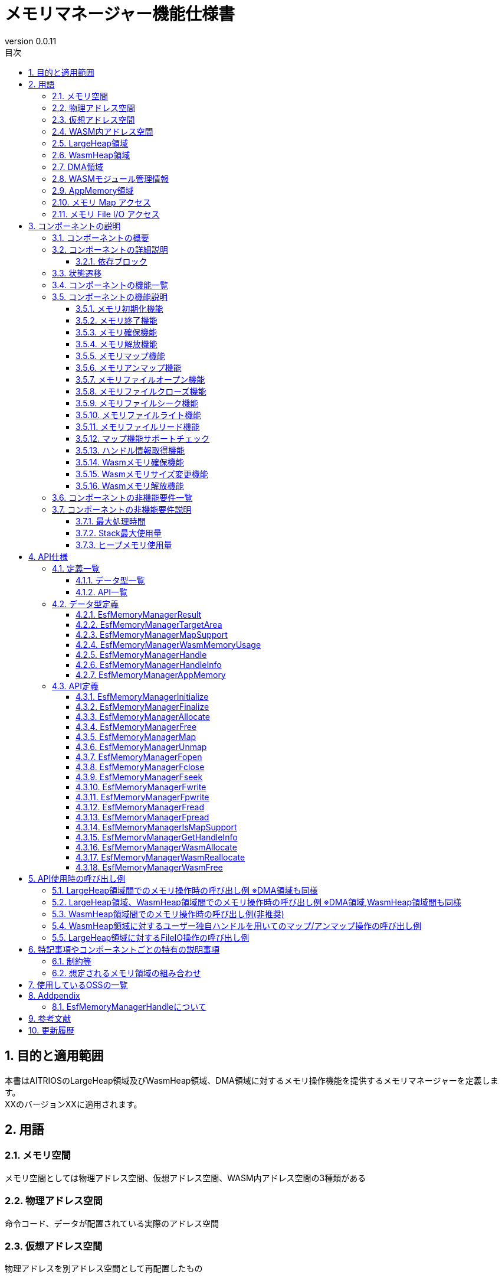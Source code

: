 = メモリマネージャー機能仕様書
:sectnums:
:sectnumlevels: 5
:chapter-label:
:revnumber: 0.0.11
:toc:
:toc-title: 目次
:toclevels: 5
:lang: ja
:xrefstyle: short
:figure-caption: Figure
:table-caption: Table
:section-refsig:
:experimental:
ifdef::env-github[:mermaid_block: source,mermaid,subs="attributes"]
ifndef::env-github[:mermaid_block: mermaid,subs="attributes"]
ifdef::env-github,env-vscode[:mermaid_break: break]
ifndef::env-github,env-vscode[:mermaid_break: opt]
ifdef::env-github,env-vscode[:mermaid_critical: critical]
ifndef::env-github,env-vscode[:mermaid_critical: opt]
ifdef::env-github[:mermaid_br: pass:p[&lt;br&gt;]]
ifndef::env-github[:mermaid_br: pass:p[<br>]]

== 目的と適用範囲

本書はAITRIOSのLargeHeap領域及びWasmHeap領域、DMA領域に対するメモリ操作機能を提供するメモリマネージャーを定義します。 +
XXのバージョンXXに適用されます。

<<<

== 用語
=== メモリ空間
メモリ空間としては物理アドレス空間、仮想アドレス空間、WASM内アドレス空間の3種類がある

=== 物理アドレス空間
命令コード、データが配置されている実際のアドレス空間

=== 仮想アドレス空間
物理アドレスを別アドレス空間として再配置したもの

=== WASM内アドレス空間
WASM App自身が持つ、独自のアドレス空間

=== LargeHeap領域
物理アドレス空間上に確保された大容量データ用Heap領域

=== WasmHeap領域
WASM Appが持つ自身のHeap領域

=== DMA領域
DMAによるデータ受信を行うための専用領域

=== WASMモジュール管理情報
WASMモジュールの実行に必要となる管理情報等が含まれている +
※WASMモジュールに対するメモリ操作を行う際、このWASMモジュール管理情報に含まれているWASMモジュールインスタンス情報が必要となる

=== AppMemory領域
Application Memory +
WASM(AoT)が使用できるメモリ領域

=== メモリ Map アクセス
LargeHeap領域に対してメモリマップ(仮想アドレス空間へのアドレス割当て)を行いアクセスを行います +

=== メモリ File I/O アクセス
LargeHeap領域に対してFileIO(Open,Close,Read,Write,Seek)アクセスを行います +

<<<

== コンポーネントの説明
=== コンポーネントの概要
メモリマネージャーはLargeHeap領域及びWasmHeap領域から確保したメモリに対するメモリ操作を行うためのハンドルの提供及び、下記メモリ操作機能を行うブロックです。

- メモリマネージャー初期化
- メモリマネージャー終了
- メモリ確保
- メモリ解放
- マップ
- アンマップ
- ファイルオープン
- ファイルクローズ
- ファイルシーク
- ファイルライト
- ファイルリード
- ハンドル情報取得

上記とは別にWasm内で使用するメモリ確保/解放を行う機能を提供します。

- メモリ確保
- メモリサイズ変更
- メモリ解放

また、環境によりマップ機能に対するサポート/未サポートが異なるため、そのチェック機能を提供します。

- マップ機能サポートチェック

.概要図

全体図挿入予定

<<<

=== コンポーネントの詳細説明
ここでは、メモリマネージャー機能について説明します。  +
メモリマネージャー機能のメモリ操作対象としては下記3種類となります

- LargeHeap領域：NativeAppで使用する大容量データ向けHeap領域
- WasmHeap領域：WasmApp内で使用するHeap領域(WasmApp内アドレス空間を指す)
- DMA領域：NativeAppにて主にDMA転送先として使用するHeap領域


上記メモリ領域に応じたメモリ操作を行うAPIを提供します。提供するAPIは以下のメモリ操作を行う4種類です。

* メモリ操作API
- メモリ確保(ハンドル取得)：指定された領域から指定サイズ分のメモリ確保を行い、確保したメモリに対するメモリ操作権の取得行う
- メモリ解放(ハンドル破棄)：確保したメモリの解放を行い、そのメモリに対するメモリ操作権の破棄を行う
- マップ：確保したメモリを仮想アドレス空間に配置（マッピング）する +
※メモリ操作ハンドルに任意オフセットを指定使用することで部分マップ指定を行うことが可能(複数指定可能：複数マップ)
- アンマップ：マップしたメモリを仮想アドレス空間から解除（アンマッピング）する +
※メモリ確保、メモリ解放は実行時にメモリ操作権の取得、破棄を行う

- ファイルオープン：確保したメモリに対してFile IOアクセスを行うためのファイルオープンを行う +
※オープン情報(ファイルディスクリプタ)はハンドルに紐づけを行いメモリマネージャー内部で管理
- ファイルクローズ：ファイルオープンしたメモリに対するファイルクローズを行う +
- ファイルシーク：ファイルオープンしたメモリに対するファイルポインタの設定を行う +
- ファイルライト：ファイルオープンしたメモリに対する任意データの書き込みを行う +
- ファイルリード：ファイルオープンしたメモリに対する任意データの読み出しを行う +
- ハンドル情報取得：メモリマネージャーで生成したハンドルに紐づく情報取得(領域,サイズ)を行う

.メモリイメージ図(メモリマップトI/Oアクセスのイメージ)
....
                 +--------------------+-------------------------------------------------+
virtual address  |     Static area    |   Dynamic area [W][W][D][D][L][L][ ][ ](*1)     |  
                 +--------------------+-------------------------------------------------+
                 :     ↑map           :  ↑map               ↑map            ↑map 
                 :    *Assign as is   :  [W][W]              [D][D]           [L][L]
                 :                    :  ↑Allocate(*2)      ↑Allocate(*2)   ↑allocate(*2) 
                 +--------------------+-------------------+---------------+---------------------+
physical address |     Normal area    |   Wasm Heap area  |   DMA area    | Large Heap area     |
                 +--------------------+-------------------+---------------+---------------------+

  *1：不連続アドレスとして確保されたメモリを連続アドレスとして割当てることが可能
  *2：メモリ操作ハンドルは確保したメモリ毎に取得する

  Normal area ：Normal Heap、Thead Stackなど

  Static area ：Normal areaがそのまま"virtual address"にマップされる
  Dynamic area：NativeApp、WasmAppにてLarge Heap area、Wasm Heap area、DMA areaからメモリ確保、"virtual address"への
                マップを動的に行うことでSPI受信、NativeApp、WasmApp間での必要なデータやり取りを行う

  メモリマネージャーでは上記"Dynamic area"に対するメモリ操作のサポートを行います。
....

.メモリイメージ図(メモリFileI/Oアクセスのイメージ)
....
                 +--------------------+----------------------------------------------------------+
virtual address  |     Static area    |   Dynamic area [FileIO Window] (*1)                      |  
                 +--------------------+----------------------------------------------------------+
                    FileIO Operation                      ↑map[An] (step_4)
                                                                 ↑map[Bn] (step_4)
                                      +----------------------------------------------------------+
                     Wtite/Read/Seek[A] (step_3)        [A1][A2][A3][A4]
                     Wtite/Read/Seek[B] (step_3)        [B1][B2][B3][B4][B5]
                     Open[A] (step_2)                   [A1][A2][A3][A4]
                     Open[B] (step_2)                   [B1][B2][B3][B4][B5]
                     Allocate[A] (step_1)               [A1][A2][  ][A3][  ][  ][A4][  ][  ][  ]
                     Allocate[B] (step_1)               [  ][  ][B1][  ][B2][B3][  ][B4][B5][  ]
                 +--------------------+----------------------------------------------------------+
 hysical address |     Normal area    | Large Heap area [ ][ ][ ][ ][ ][ ][ ][ ][ ][ ]  |
                 +--------------------+----------------------------------------------------------+
 
  *1：FileI/Oアクセスが有効な環境ではファイルアクセス用に任意サイズの仮想アドレスが確保される
      ↑この任意サイズの仮想アドレス空間を"FileIO Window"としてデータのリード/ライトを行う

  step_1：LargeHeap領域上に任意サイズのメモリを確保(不連続アドレスで確保されるケースあり)

  step_2：不連続アドレスとして確保されたメモリを連続アドレスとして割当てる
          (ファイルアクセスを行うためメモリをリニア化する)

  step_3：ファイルアクセスを行うメモリブロック位置を確定、step_4を行った後、該当処理(Wtite/Read/Seek)を行う

  step_4：step_3で確定したメモリブロックを"*1"で用意された"FileIO Window(仮想アドレス空間)"にマップを行う

  ファイルアクセスとしては内部処理としてstep3～4を繰返します
  ※メモリマネージャー以下のファイルアクセス内部の処理となります
....

....
....
.コンポーネント図(LargeHeap)
....
....
[{mermaid_block}]
....
flowchart LR
    subgraph 上位App
        memory_init( メモリ初期化 )
        memory_deinit( メモリ終了 )
    end

    subgraph 上位App
        lheap( メモリ操作対象：LargeHeap領域 )
    end

    subgraph PortingLayer
        PL_LHeap[LargeHeap Allocator]
    end

    subgraph Memory_Manager
        ESF_Alloc[メモリ確保+ハンドル取得]
        ESF_Free[メモリ解放+ハンドル破棄]
        ESF_Map[マップ]
        ESF_Unmap[アンマップ]
        ESF_init[メモリ初期化]
        ESF_deinit[メモリ終了]
    end
    style Memory_Manager fill:#f9f

direction TB

lheap ---> |"メモリ確保+ハンドル取得"| ESF_Alloc
ESF_Alloc ---> |"LargeHeapメモリ確保()"| PL_LHeap
ESF_Alloc -.-> |LargeHeap用ハンドル| lheap

lheap ---> |"メモリ解放+ハンドル破棄<br>引数:LargeHeap用ハンドル"| ESF_Free
ESF_Free ---> |"LargeHeapメモリ解放()"| PL_LHeap

lheap ---> |"マップ<br>引数:LargeHeap用ハンドル"| ESF_Map
ESF_Map ---> |"LargeHeapメモリマップ()"| PL_LHeap
lheap ---> |"アンマップ<br>引数:LargeHeap用ハンドル"| ESF_Unmap
ESF_Unmap ---> |"LargeHeapメモリアンマップ()"| PL_LHeap

memory_init ---> |"メモリ初期化"| ESF_init
ESF_init ---> |"LargeHeapメモリ初期化()"| PL_LHeap

memory_deinit ---> |"メモリ終了"| ESF_deinit
ESF_deinit ---> |"LargeHeapメモリ終了()"| PL_LHeap

....

....
....
.コンポーネント図(LargeHeap:FileIO)
....
....
[{mermaid_block}]
....
flowchart LR
    subgraph 上位App
        memory_init( メモリ初期化 )
        memory_deinit( メモリ終了 )
    end

    subgraph 上位App
        lheap( メモリ操作対象：LargeHeap領域 )
    end

    subgraph PortingLayer
        PL_LHeap[LargeHeap Allocator]
    end

    subgraph Memory_Manager
        ESF_Alloc[メモリ確保+ハンドル取得]
        ESF_Free[メモリ解放+ハンドル破棄]
        ESF_Fopen[オープン]
        ESF_Fclose[クローズ]
        ESF_Fseek[シーク]
        ESF_Fwrite[ライト]
        ESF_Fread[リード]
        ESF_init[メモリ初期化]
        ESF_deinit[メモリ終了]
    end
    style Memory_Manager fill:#f9f

direction TB

lheap ---> |"メモリ確保+ハンドル取得"| ESF_Alloc
ESF_Alloc ---> |"LargeHeapメモリ確保()"| PL_LHeap
ESF_Alloc -.-> |LargeHeap用ハンドル| lheap

lheap ---> |"メモリ解放+ハンドル破棄<br>引数:LargeHeap用ハンドル"| ESF_Free
ESF_Free ---> |"LargeHeapメモリ解放()"| PL_LHeap

lheap ---> |"オープン<br>引数:LargeHeap用ハンドル"| ESF_Fopen
ESF_Fopen ---> |"LargeHeapファイルオープン()"| PL_LHeap

lheap ---> |"クローズ<br>引数:LargeHeap用ハンドル"| ESF_Fclose
ESF_Fclose ---> |"LargeHeapファイルクローズ()"| PL_LHeap

lheap ---> |"シーク<br>引数:LargeHeap用ハンドル,シーク情報"| ESF_Fseek
ESF_Fseek ---> |"LargeHeapファイルシーク()"| PL_LHeap

lheap ---> |"ライト<br>引数:LargeHeap用ハンドル,ライト情報"| ESF_Fwrite
ESF_Fwrite ---> |"LargeHeapファイルライト()"| PL_LHeap

lheap ---> |"リード<br>引数:LargeHeap用ハンドル,リード情報"| ESF_Fread
ESF_Fread ---> |"LargeHeapファイルリード()"| PL_LHeap

memory_init ---> |"メモリ初期化"| ESF_init
ESF_init ---> |"LargeHeapメモリ初期化()"| PL_LHeap

memory_deinit ---> |"メモリ終了"| ESF_deinit
ESF_deinit ---> |"LargeHeapメモリ終了()"| PL_LHeap

....

....
....
.コンポーネント図(WasmHeap)
....
....
[{mermaid_block}]
....
flowchart LR
    subgraph 上位App
        memory_init( メモリ初期化 )
        memory_deinit( メモリ終了 )
    end

    subgraph 上位App
        wheap(メモリ操作対象：WasmHeap領域) 
    end

    subgraph PortingLayer
        PL_WHeap[WasmHeap Allocator]
    end

    subgraph Memory_Manager
        ESF_Alloc[メモリ確保+ハンドル取得]
        ESF_Free[メモリ解放+ハンドル破棄]
        ESF_Map[マップ]
        ESF_Unmap[アンマップ]
        ESF_WasmMalloc[Wasmメモリ確保]
        ESF_WasmRealloc[Wasmメモリサイズ変更]
        ESF_WasmFree[Wasmメモリ解放]

        ESF_init[メモリ初期化]
        ESF_deinit[メモリ終了]
    end
    style Memory_Manager fill:#f9f

direction TB

wheap ---> |"メモリ確保+ハンドル取得"| ESF_Alloc
ESF_Alloc ---> |"WASNHeapメモリ確保()"| WAMR
ESF_Alloc -.-> | WasmHeap用ハンドル| wheap

wheap ---> |"メモリ解放+ハンドル破棄<br>引数:WasmHeap用ハンドル"| ESF_Free
ESF_Free ---> |"WASNHeapメモリ解放()"| WAMR

wheap ---> |"マップ<br>引数:WasmHeap用ハンドル"| ESF_Map
ESF_Map ---> |"WASNHeapメモリマップ()"| WAMR
wheap ---> |"アンマップ<br>引数:WasmHeap用ハンドル"| ESF_Unmap
ESF_Unmap ---> |"WASNHeapメモリアンマップ()"| WAMR

WAMR ---> ESF_WasmMalloc
ESF_WasmMalloc ---> |"Wasmメモリ確保()"| PL_WHeap
WAMR ---> ESF_WasmRealloc
ESF_WasmRealloc ---> |"Wasmメモリサイズ変更()"| PL_WHeap
WAMR ---> ESF_WasmFree
ESF_WasmFree ---> |"Wasmメモリ解放()"| PL_WHeap

memory_init ---> |"メモリ初期化"| ESF_init
ESF_init ---> |"WasmHeapメモリ初期化()"| PL_WHeap

memory_deinit ---> |"メモリ終了"| ESF_deinit
ESF_deinit ---> |"WasmHeapメモリ終了()"| PL_WHeap

....

....
....
.コンポーネント図(DMA)
....
....
[{mermaid_block}]
....
flowchart LR
    subgraph 上位App
        memory_init( メモリ初期化 )
        memory_deinit( メモリ終了 )
    end

    subgraph 上位App
        dma(メモリ操作対象：DMA領域) 
    end

    subgraph PortingLayer
        PL_DMA[DMA memory Allocator]
    end

    subgraph Memory_Manager
        ESF_Alloc[メモリ確保+ハンドル取得]
        ESF_Free[メモリ解放+ハンドル破棄]
        ESF_Map[マップ]
        ESF_Unmap[アンマップ]

        ESF_init[メモリ初期化]
        ESF_deinit[メモリ終了]
    end
    style Memory_Manager fill:#f9f

direction TB

dma ---> |"メモリ確保+ハンドル取得"| ESF_Alloc
ESF_Alloc ---> |"DMAメモリ確保()"| PL_DMA
ESF_Alloc -.-> |DMA用ハンドル| dma

dma ---> |"メモリ解放+ハンドル破棄<br>引数:DMA用ハンドル"| ESF_Free
ESF_Free ---> |"DMAメモリ解放()"| PL_DMA

dma ---> |"マップ<br>引数:DMA用ハンドル"| ESF_Map
ESF_Map ---> |"DMAメモリマップ()"| PL_DMA
dma ---> |"アンマップ<br>引数:DMA用ハンドル"| ESF_Unmap
ESF_Unmap ---> |"DMAメモリアンマップ()"| PL_DMA

memory_init ---> |"メモリ初期化"| ESF_init
ESF_init ---> |"DMAメモリ初期化()"| PL_DMA

memory_deinit ---> |"メモリ終了"| ESF_deinit
ESF_deinit ---> |"DMAメモリ終了()"| PL_DMA

....


==== 依存ブロック
.依存ブロック
[width="100%", cols="20%,40%,40%",options="header"]
|===
|ブロック名 |利用用途 |コメント

|PortingLayer
|下記APIを呼び出しを行う  +
・LargeHeapメモリ確保API +
・LargeHeapメモリ解放API +
・LargeHeapメモリマップAPI +
・LargeHeapメモリアンマップAPI +
・LargeHeapメモリファイルオープンAPI +
・LargeHeapメモリファイルクローズAPI +
・LargeHeapメモリファイルシークAPI +
・LargeHeapメモリファイルライトAPI +
・LargeHeapメモリファイルリードAPI +
・LargeHeapメモリ有効/無効チェックAPI +
・LargeHeapメモリ初期化API +
・LargeHeapメモリ終了API +
・LargeHeapマップ機能サポートチェックAPI +
・WasmHeapメモリマップAPI +
・WasmHeapメモリアンマップAPI +
・WasmHeapメモリ初期化API +
・WasmHeapメモリ終了API +
・WasmHeapマップ機能サポートチェックAPI +
・DMAメモリ確保API +
・DMAメモリ解放API +
・DMAメモリマップAPI +
・DMAメモリアンマップAPI +
・DMAメモリ有効/無効チェックAPI +
・DMAメモリ初期化API +
・DMAメモリ終了API +
・DMAマップ機能サポートチェックAPI +

|LargeHeapに対するメモリ操作APIの呼び出しを行い、結果をAppに返す +
 WasmHeapメモリの確保/解放APIの呼び出しを行い、結果をAppに返す

|wasm_runtime
|下記APIの呼び出しを行う  +
・WasmHeapメモリ確保API +
・WasmHeapメモリ解放API +
・WasmHeapアドレス変換API +
・Wasmモジュール情報取得API +
|WasmHeapに対するメモリ操作APIの呼び出しを行い、結果をAppに返す +
 WasmApp,WASI内での使用を想定

|WAMR
|下記APIの呼び出しを行う  +
・Wasmメモリ確保API +
・Wasmメモリサイズ変更API +
・Wasmメモリ解放API +
|Wasmに対するメモリ操作APIの呼び出しを行い、結果をAppに返す

|===

<<<

[[状態遷移]] 
=== 状態遷移
メモリマネージャーとしてはLargeHeap領域、DMA領域に対して確保したメモリ(ハンドル)に対して下記状態の管理を行います。 +

*注意：WasmHeap領域に対してはメモリ確保、解放、マップ、アンマップの機能を提供するのみで状態の管理は行いません。*
*FileIOはLargeHeap領域に対してのみ有効となります。*

[#_TableStates_aloocate]
.状態一覧
[width="100%", cols="20%,20%,60%",options="header"]
|===
2+^|状態              |説明
2+^|初期状態 
                      |メモリ未割当状態。
.2+^.^|allocate |map  |メモリ確保状態：マップ済 ※部分マップ指定による複数マップ時もこの状態
                |unmap|メモリ確保状態：マップ未
|===

[#_TableStates_aloocate2]
.状態一覧：FileIO
[width="100%", cols="20%,20%,60%",options="header"]
|===
2+^|状態              |説明
2+^|初期状態 
                      |メモリ未割当状態。
.2+^.^|allocate |open  | オープン状態：確保したメモリに対するFileIOアクセス可能状態
                |close | クローズ状態：FileIOアクセス不可状態
|===

メモリマネージャーでは各APIを呼び出すことで下記に示す状態遷移を行います。 +
また、各APIでエラーが発生した場合には状態遷移は起こりません。 +

[#_状態遷移図]
....
....
.状態遷移図：マップ機能
....
....
[{mermaid_block}]
....
%%{init: {'noteAlign':'center'}}%%
stateDiagram-v2
    [*] --> unmap : EsfMemoryManagerAllocate
    state allocate{
        unmap --> map : EsfMemoryManagerMap
        map --> unmap : EsfMemoryManagerUnmap
        map --> map : EsfMemoryManagerMap<br>EsfMemoryManagerUnmap
    }
    unmap --> [*] : EsfMemoryManagerFree
....

[#_状態遷移図：FileIO]
....
....
.状態遷移図：FileIO
....
....
[{mermaid_block}]
....
%%{init: {'noteAlign':'center'}}%%
stateDiagram-v2
    [*] --> close : EsfMemoryManagerAllocate
    state allocate{
        close --> open : EsfMemoryManagerFopen
        open --> close : EsfMemoryManagerFclose
        open --> open : EsfMemoryManagerFseek<br>EsfMemoryManagerFwrite<br>EsfMemoryManagerFread<br>EsfMemoryManagerFpwrite<br>EsfMemoryManagerFpread
    }
    close --> [*] : EsfMemoryManagerFree
....
EsfMemoryManagerFopenはEsfMemoryManagerAllocateで確保したメモリ領域に対して任意オフセット指定行い複数のファイルとしてオープン、複数のハンドルにてアクセス操作が可能です。 +
※"メモリハンドル+指定オフセット"を1つのハンドルとして管理します +

....
....

各状態でのAPI受け付け可否と状態遷移先を<<#_TableStateTransition>>、<<_TableStateTransition_2>>、<<_TableStateTransition_3>>に示します。表中の状態名は、API実行完了後の遷移先状態を示し、すなわちAPI呼び出し可能であることを示します。"×"はAPI受け付け不可を示し、状態遷移は発生しません。 + 
"×"の場合はエラーを返します。エラーの詳細は <<#_EsfMemoryManagerResult>>を参照してください。

[#_TableStateTransition]
.状態遷移表
[width="100%", cols="10%,30%,20%,20%,20%"]
|===
2.3+| 3+^| 状態 
                                 .2+^.^| 初期状態 2+^| allocate
                                                     | map        | unmap 
.4+^.^|API  | EsfMemoryManagerAllocate | unmap    2+^| N/A
            | EsfMemoryManagerFree     | ×           | ×          | 初期状態
            | EsfMemoryManagerMap      | ×           | map ※1    | map
            | EsfMemoryManagerUnmap    | ×           | unmap or map ※2      | ×
|===
※1:同一領域に対する複数マッピング +
※2:同一領域に対する複数マッピング状態での全てのマッピング解除にてunmap状態へ


[#_TableStateTransition_2]
.状態遷移表:FileIO
[width="100%", cols="10%,30%,20%,20%,20%"]
|===
2.3+| 3+^| 状態 
                                 .2+^.^| 初期状態 2+^| allocate
                                                     | open       | close 
.9+^.^|API  | EsfMemoryManagerAllocate | close    2+^| N/A
            | EsfMemoryManagerFree     | ×           | ×          | 初期状態
            | EsfMemoryManagerFopen    | ×           | x          | open ※1
            | EsfMemoryManagerFclose   | ×           | close      | ×
            | EsfMemoryManagerFseek    | ×           | open       | ×
            | EsfMemoryManagerFwrite   | ×           | open       | ×
            | EsfMemoryManagerFread    | ×           | open       | ×
            | EsfMemoryManagerFpwrite | ×       | open  ※2  | ×
            | EsfMemoryManagerFpread  | ×       | open  ※2  | ×
|===
※1:同一領域に対する複数オープン可能("メモリハンドル+指定オフセット"を１つのハンドルとして管理) +
※2:ファイル(メモリ)SEEKポイント保護の観点から"Seek+Write","Seek+Read"でのアクセス、ハンドルに対するブロッキング動作を行います +

<<<

=== コンポーネントの機能一覧
<<#_TableFunction>>に機能の一覧を示します。

[#_TableFunction]
.機能一覧
[width="100%", cols="25%,50%,25%",options="header"]
|===
|機能名 |概要  |節番号

|メモリ初期化機能
|PLメモリが管理するLargeHeap領域、WasmHeap領域、DMA領域に対する初期化を行う機能。
|<<#_メモリ初期化機能>>

|メモリ終了機能
|PLメモリが管理するLargeHeap領域、WasmHeap領域、DMA領域に対する終了処理を行う機能。
|<<#_メモリ終了機能>>

|メモリ確保機能
|指定されたメモリ領域から指定サイズ分のメモリ確保を行い、確保したメモリに対するメモリ操作ハンドル生成を行う機能。
|<<#_メモリ確保機能>>

|メモリ解放機能
|取得したメモリ操作ハンドルで保持しているメモリの解放を行い、メモリ操作ハンドルの破棄を行う機能。
|<<#_メモリ解放機能>>

|メモリマップ機能
|取得したメモリ操作ハンドルを用いて確保したメモリのマップを行う機能。
|<<#_メモリマップ機能>>

|メモリアンマップ機能
|取得したメモリ操作ハンドルを用いてマップしたメモリのアンマップを行う機能。
|<<#_メモリアンマップ機能>>

|メモリアンマップ機能
|取得したメモリ操作ハンドルを用いてマップしたメモリのアンマップを行う機能。
|<<#_メモリアンマップ機能>>

|メモリファイルオープン機能
|取得したメモリ操作ハンドルを用いて取得メモリに対するファイルアクセスを行うためのファイルディスクリプタ"fd"の取得を行う機能。
|<<#_メモリファイルオープン機能>>

|メモリファイルクローズ機能
|メモリファイルオープンで取得したファイルディスクリプタ"fd"の返却を行う機能。
|<<#_メモリファイルクローズ機能>>

|メモリファイルシーク機能
|取得したメモリのファイルディスクリプタ"fd"を用いてファイルポインタを任意位置への設定を行う機能。
|<<#_メモリファイルシーク機能>>

|メモリファイルライト機能
|取得したメモリのファイルディスクリプタ"fd"を用いてファイルポインタが指す位置へデータの書き込みを行う機能。
|<<#_メモリファイルライト機能>>

|メモリファイルリード機能
|取得したメモリのファイルディスクリプタ"fd"を用いてファイルポインタが指す位置からデータの読み出しを行う機能。
|<<#_メモリファイルリード機能>>

|マップ機能サポートチェック
|取得したメモリ操作ハンドルを用いて対象領域に対するマップ機能のサポート/未サポートのチェックを行う機能。
|<<#_マップ機能サポートチェック>>

|ハンドル情報取得機能
|取得したメモリ操作ハンドルに紐づく対象領域、サイズ情報の取得を行う機能。
|<<#_ハンドル情報取得機能>>

|===

[#_TableFunction2]
.機能一覧(Wasm専用)
[width="100%", cols="25%,50%,25%",options="header"]
|===
|機能名 |概要  |節番号

|Wasmメモリ確保機能
|指定領域から指定サイズ分のメモリ確保を行う機能。
|<<#_Wasmメモリ確保機能>>

|Wasmメモリサイズ変更機能
|確保したWasmメモリのサイズ変更を行う機能。
|<<#_Wasmメモリサイズ変更機能>>

|Wasmメモリ解放機能
|確保したWasmメモリの解放を行う機能。
|<<#_Wasmメモリ解放機能>>

|===

<<<

=== コンポーネントの機能説明

[#_メモリ初期化機能]
==== メモリ初期化機能
* 機能概要
    ** PLメモリが管理するLargeHeap領域、WasmHeap領域、DMA領域の初期化を行います。
    ** 各領域毎に用意されたPLメモリ初期化APIの実行を行います。
* 前提条件
    ** -
* 機能詳細
    ** EsfMemoryManagerInitialize()により、LargeHeap領域、WasmHeap領域、DMA領域に対する初期化を行う。 +
    また、AppMemory領域(WasmHeap)に対して引数指定された"分割数(ブロック数)"に従い、領域分割設定を行う。 +

    
この機能はシステム起動時、メモリマネージャー使用前に実行することを想定しています。 +
※未初期化状態でメモリマネージャーのメモリ操作API実行時はメモリ未初期化のエラーを返します +
（<<#_メモリ初期化のシーケンス図>>を参照）

[#_メモリ初期化のシーケンス図]
.メモリ初期化のシーケンス図
[{mermaid_block}]
....
%%{init: {'noteAlign':'center'}}%%
sequenceDiagram
    autonumber
    participant heap as 上位App
    participant ssf_memutility as MemoryManager
    participant pl as PortingLayer

  heap ->> +ssf_memutility : EsfMemoryManagerInitialize(AppMemory分割数)
  
  ssf_memutility ->> +pl : LargeHeap領域初期化
  note over pl : LargeHeap領域初期化
  pl -->> -ssf_memutility : エラーコード
  ssf_memutility ->> +pl : AppMemory(WasmHeap)領域初期化
  note over pl : AppMemory(WasmHeap)領域初期化
  pl -->> -ssf_memutility : エラーコード
  ssf_memutility ->> +pl : AppMemory(WasmHeap)分割数設定
  note over pl : AppMemory(WasmHeap)ブロック数設定
  pl -->> -ssf_memutility : エラーコード
  ssf_memutility ->> +pl : DMA領域初期化
  note over pl : DMA領域初期化
  pl -->> -ssf_memutility : エラーコード
  
  ssf_memutility -->> -heap : 処理結果OK

....
※各初期化にてエラーコード(初期化済)が返ってきた場合は無視して初期化処理を進める

[#_メモリ終了機能]
==== メモリ終了機能
* 機能概要
    ** PLメモリが管理するLargeHeap領域、WasmHeap領域、DMA領域の終了を行います。
    ** 各領域毎に用意されたPLメモリ終了APIの実行を行います。
* 前提条件
    ** MemoryManagerが初期化されていること
* 機能詳細
    ** EsfMemoryManagerFinalize()により、LargeHeap領域、WasmHeap領域、DMA領域に対する終了を行う。 +

    
この機能はシステム起動時、メモリマネージャー使用前に実行することを想定しています。 +
※未初期化状態でメモリマネージャーのメモリ操作API実行時はメモリ未初期化のエラーを返します +
（<<#_メモリ終了のシーケンス図>>を参照）

[#_メモリ終了のシーケンス図]
.メモリ終了のシーケンス図
[{mermaid_block}]
....
%%{init: {'noteAlign':'center'}}%%
sequenceDiagram
    autonumber
    participant heap as 上位App
    participant ssf_memutility as MemoryManager
    participant pl as PortingLayer

  heap ->> +ssf_memutility : EsfMemoryManagerFinalize()
  
  ssf_memutility ->> +pl : LargeHeap領域終了
  note over pl : LargeHeap領域終了
  pl -->> -ssf_memutility : エラーコード
  ssf_memutility ->> +pl : AppMemory(WasmHeap)領域終了
  note over pl : AppMemory(WasmHeap)領域終了
  pl -->> -ssf_memutility : エラーコード
  ssf_memutility ->> +pl : DMA領域終了
  note over pl : DMA領域終了
  pl -->> -ssf_memutility : エラーコード
  
  ssf_memutility -->> -heap : 処理結果OK

....
※各初期化にてエラーコード(終了済)が返ってきた場合は無視して終了処理を進める


[#_メモリ確保機能]
==== メモリ確保機能
* 機能概要
    ** 指定サイズのメモリ確保を行います。
    ** 確保したメモリに対するメモリ操作ハンドルの生成を行います。
* 前提条件
    ** MemoryManagerが初期化されていること
* 機能詳細
    ** EsfMemoryManagerAllocate()呼び出し時の引数指定された”取得先領域情報"に従い、各領域から指定サイズ分のメモリ確保を行う。 +
    [取得先領域]
      - LargeHeap：LargeHeap領域からのメモリ確保 +
      - DMA：DMA領域からのメモリ確保 +
      - WasmHeap：WasmHeap領域からのメモリ確保 +
      ※WasmHeap指定時は別途"WASMモジュール管理情報(exec_env)"が必要
    ** 確保したメモリに対するメモリ操作ハンドルの生成を行う。 +
（メモリ操作ハンドルの詳細は<<#_EsfMemoryManagerHandle>>を参照）

    
この機能は排他的に操作を行うため、複数のスレッドから呼び出しが可能です。
EsfMemoryManagerAllocateを呼び出す際、”WASMモジュール管理情報"を指定することで該当領域に対するメモリ確保を行います。（<<#_メモリ確保のシーケンス図>>を参照）

[#_メモリ確保のシーケンス図]
.メモリ確保のシーケンス図
[{mermaid_block}]
....
%%{init: {'noteAlign':'center'}}%%
sequenceDiagram
    autonumber
    participant heap as 上位App
    participant ssf_memutility as MemoryManager
    participant pl as PortingLayer
    participant wamr as WAMR

  heap ->> +ssf_memutility : EsfMemoryManagerAllocate(取得先：LargeHeap、WASMモジュール管理情報：NULL、取得サイズ)
  alt  正常ケース(メモリ確保OK)
    note over ssf_memutility : "取得先：LargeHeap"から<br>LargeHeap領域に対するメモリ確保と認識
  ssf_memutility ->> +pl : メモリ確保(取得サイズ)
  note over pl : メモリ確保
  pl -->> -ssf_memutility : メモリアドレス(LargeHeap)
    note over ssf_memutility : [LargeHeap用ハンドル]生成<br>以下[メモリ管理情報]生成<br>・領域情報<br>・メモリ情報<br>※[ハンドル]と[メモリ管理情報]を紐づけて管理する
  ssf_memutility -->> heap : 処理結果OK、LargeHeap用ハンドル[上位7bit：ID=1～127、下位25bit:offset=0]
  else 異常ケース(メモリ確保NG)
    note over ssf_memutility : パラメータ異常、メモリ確保NG等の異常が発生した場合
  ssf_memutility -->> -heap : 処理結果NG、LargeHeap用ハンドル(NULL)
  end

  heap ->> +ssf_memutility : EsfMemoryManagerAllocate(取得先：DMA、WASMモジュール管理情報：NULL、取得サイズ)
  alt  正常ケース(メモリ確保OK)
    note over ssf_memutility : "取得先：DMA"から<br>DMA領域に対するメモリ確保と認識
  ssf_memutility ->> +pl : メモリ確保(取得サイズ)
  note over pl : メモリ確保
  pl -->> -ssf_memutility : メモリアドレス(DMA)
    note over ssf_memutility : [DMA用ハンドル]生成<br>以下[メモリ管理情報]生成<br>・領域情報<br>・メモリ情報<br>※[ハンドル]と[メモリ管理情報]を紐づけて管理する
  ssf_memutility -->> heap : 処理結果OK、DMA用ハンドル[上位7bit：ID=1～127、下位25bit:offset=0]
  else 異常ケース(メモリ確保NG)
    note over ssf_memutility : パラメータ異常、メモリ確保NG等の異常が発生した場合
  ssf_memutility -->> -heap : 処理結果NG、DMA用ハンドル(NULL)
  end

  heap ->> +ssf_memutility : EsfMemoryManagerAllocate(取得先：WasmHeap、WASMモジュール管理情報：*exec_env、取得サイズ)
  alt  正常ケース(メモリ確保OK)
    note over ssf_memutility : "取得先：WasmHeap"から<br>WasmHeap領域に対するメモリ確保と認識
  ssf_memutility ->> +wamr : メモリ確保(取得サイズ)
  note over wamr : メモリ確保
  wamr -->> -ssf_memutility : メモリアドレス(WasmHeap) ※Wasm内アドレス
    note over ssf_memutility : [WasmHeap用ハンドル]生成<br>※[メモリ管理情報]の生成は行わない
  ssf_memutility -->> heap : 処理結果OK、WasmHeap用ハンドル[上位7bit：ID=0、下位25bit:offset=Wasmアドレス(Wasmアドレス空間)]
  else 異常ケース(メモリ確保NG)
    note over ssf_memutility : パラメータ異常、メモリ確保NG等の異常が発生した場合
  ssf_memutility -->> -heap : 処理結果NG、WasmHeap用ハンドル(NULL)
  end

....


[#_メモリ解放機能]
==== メモリ解放機能
* 機能概要
    ** メモリ操作ハンドルで保持しているメモリの解放を行います。
    ** メモリ操作ハンドルの破棄を行います。
* 前提条件
    ** EsfMemoryManagerAllocateによりメモリ操作ハンドルの取得を行っていること。
* 機能詳細
    ** メモリ操作ハンドルに紐づいた該当領域に対するメモリ管理情報(領域情報、メモリ情報など)に従い、各領域向けメモリ解放を行います。 +
（メモリ操作ハンドルの詳細は<<#_EsfMemoryManagerHandle>>を参照）

    
この機能は排他的に操作を行うため、複数のスレッドから呼び出しが可能です。
EsfMemoryManagerFreeを呼び出す際、メモリ操作ハンドルを指定することで該当領域に対するメモリ解放を行います。（<<#_メモリ解放のシーケンス図>>を参照）

[#_メモリ解放のシーケンス図]
.メモリ解放のシーケンス図
[{mermaid_block}]
....
%%{init: {'noteAlign':'center'}}%%
sequenceDiagram
    autonumber
    participant heap as 上位App
    participant ssf_memutility as MemoryManager
    participant pl as PortingLayer
    participant wamr as WAMR

  heap ->> +ssf_memutility : EsfMemoryManagerFree(LargeHeap用ハンドル、WASMモジュール管理情報：NULL)
  alt  正常ケース(メモリ解放OK)
    note over ssf_memutility : [LargeHeap用ハンドル]に紐づく"メモリ管理情報"の抽出を行う<br>抽出した"メモリ管理情報"を元に該当メモリの解放を行う

    ssf_memutility ->> +pl : メモリ解放(メモリアドレス)
    note over pl : メモリ解放
    pl -->> -ssf_memutility : <br>
    note over ssf_memutility : [LargeHeap用ハンドル]破棄
    ssf_memutility -->> heap : 処理結果OK
  else 異常ケース(メモリ解放NG)
    note over ssf_memutility : パラメータ異常、メモリ解放NG等の異常が発生した場合
    ssf_memutility -->> -heap : 処理結果NG
  end

  heap ->> +ssf_memutility : EsfMemoryManagerFree(DMA用ハンドル、WASMモジュール管理情報：NULL)
  alt  正常ケース(メモリ解放OK)
    note over ssf_memutility :[DMA用ハンドル]に紐づく"メモリ管理情報"の抽出を行う<br>抽出した"メモリ管理情報"を元に該当メモリの解放を行う

    ssf_memutility ->> +pl : メモリ解放(メモリアドレス)
    note over pl : メモリ解放
    pl -->> -ssf_memutility : <br>
    note over ssf_memutility : [DMA用ハンドル]破棄
    ssf_memutility -->> heap : 処理結果OK
  else 異常ケース(メモリ解放NG)
    note over ssf_memutility : パラメータ異常、メモリ解放NG等の異常が発生した場合
    ssf_memutility -->> -heap : 処理結果NG
  end

  heap ->> +ssf_memutility : EsfMemoryManagerFree(WasmHeap用ハンドル、WASMモジュール管理情報：*exec_env)
  alt  正常ケース(メモリ解放OK)
    note over ssf_memutility :[WasmHeap用ハンドル]に紐づく該当メモリの解放を行う

    ssf_memutility ->> +wamr : メモリ解放(メモリアドレス)
    note over wamr : メモリ解放
    wamr -->> -ssf_memutility : <br>
    note over ssf_memutility : [WasmHeap用ハンドル]破棄
    ssf_memutility -->> heap : 処理結果OK
  else 異常ケース(メモリ解放NG)
    note over ssf_memutility : パラメータ異常、メモリ解放NG等の異常が発生した場合
    ssf_memutility -->> -heap : 処理結果NG
  end

....


[#_メモリマップ機能]
==== メモリマップ機能
* 機能概要
    ** 指定メモリのマップを行います。
    *** EsfMemoryManagerAllocateにより取得したメモリ操作ハンドル、ユーザーが独自に用意したメモリ操作ハンドルによる指定が可能です。 +
    ※ユーザー独自メモリ操作ハンドルによるマップ操作はWasmHeap領域に対してのみ可能です
    *** EsfMemoryManagerAllocateにより取得したメモリ領域に対してはメモリ操作ハンドル(offset)による、任意オフセット指定、かつ複数マップの指定が可能 +
    ※任意オフセット指定、複数マップ指定はEsfMemoryManagerAllocateにより取得したメモリ操作ハンドルでのみ可能です
* 前提条件
    ** EsfMemoryManagerAllocateによるメモリ確保＋メモリ操作ハンドルの取得、またはWasmHeap領域から任意メモリ確保を行っていること。 +
* 機能詳細
    ** EsfMemoryManagerAllocateにより取得したメモリ操作ハンドルを使用する場合
    *** メモリ操作ハンドルに紐づくメモリ管理情報(領域情報、メモリ情報など)に基づき、確保したメモリの仮想アドレスへのマップを行う。 +
    *** 上記でマップした仮想アドレスをマップアドレスとして上位へ返す。 +
    ** ユーザーが独自に用意したメモリ操作ハンドルを使用する場合
    *** メモリ操作ハンドル指定されたWasmHeap領域アドレスを仮想アドレスへのマップを行う。 +
    *** 上記でマップした仮想アドレスをマップアドレスとして上位へ返す。 +

この機能は排他的に操作を行うため、複数のスレッドから呼び出しが可能です。
EsfMemoryManagerMapを呼び出す際、メモリ操作ハンドルを指定することで該当領域に対するメモリマップを行います。（<<#_メモリマップのシーケンス図>>を参照）

[#_メモリマップのシーケンス図]
.メモリマップのシーケンス図
EsfMemoryManagerAllocateにより取得したメモリ操作ハンドルを使用する場合 +
[{mermaid_block}]
....
%%{init: {'noteAlign':'center'}}%%
sequenceDiagram
    autonumber
    participant heap as 上位App
    participant ssf_memutility as MemoryManager
    participant pl as PortingLayer
    participant wamr as WAMR

  heap ->> +ssf_memutility : EsfMemoryManagerMap(LargeHeap用ハンドル、WASMモジュール管理情報：NULL、サイズ)
  alt  正常ケース(メモリマップOK)
    note over ssf_memutility :[LargeHeap用ハンドル]に紐づく"メモリ管理情報"の抽出を行う<br>抽出した"メモリ管理情報"を元に該当メモリのマップを行う
    opt 該当メモリ領域に対する初回マップ
      ssf_memutility ->> +pl : メモリマップ()
      note over pl : メモリマップ<br>メモリアドレス⇒仮想メモリアドレス
      pl -->> -ssf_memutility : 仮想メモリアドレス
      note over ssf_memutility : [メモリ管理情報]"メモリ情報"に対して"マップ登録"を設定
    end
    note over ssf_memutility : "仮想メモリアドレス"と[LargeHeap用ハンドル]"offset"からマップアドレスを算出<br>"メモリ管理情報"に[LargeHeap用ハンドル]"offset"を登録
    ssf_memutility -->> heap : 処理結果OK、マップアドレス
  else 異常ケース(メモリマップNG)
    note over ssf_memutility : パラメータ異常、メモリマップNG等の異常が発生した場合<br>※[LargeHeap用ハンドル][メモリ管理情報]の更新は行わない
    ssf_memutility -->> -heap : 処理結果NG、マップアドレス(NULL)
  end

  heap ->> +ssf_memutility : EsfMemoryManagerMap(DMA用ハンドル、WASMモジュール管理情報：NULL、サイズ)
  alt  正常ケース(メモリマップOK)
    note over ssf_memutility :[DMA用ハンドル]に紐づく"メモリ管理情報"の抽出を行う<br>抽出した"メモリ管理情報"を元に該当メモリのマップを行う
    opt 該当メモリ領域に対する初回マップ
      ssf_memutility ->> +pl : メモリマップ()
      note over pl : メモリマップ<br>メモリアドレス⇒仮想メモリアドレス
      pl -->> -ssf_memutility : 仮想メモリアドレス
      note over ssf_memutility : [メモリ管理情報]"メモリ情報"に対して"マップ登録"を設定
    end
    note over ssf_memutility : "仮想メモリアドレス"と[DMA用ハンドル]"offset"からマップアドレスを算出<br>"メモリ管理情報"に[DMA用ハンドル]"offset"を登録
    ssf_memutility -->> heap : 処理結果OK、マップアドレス
  else 異常ケース(メモリマップNG)
    note over ssf_memutility : パラメータ異常、メモリマップNG等の異常が発生した場合<br>※[DMA用ハンドル][メモリ管理情報]の更新は行わない
    ssf_memutility -->> -heap : 処理結果NG、マップアドレス(NULL)
  end

  heap ->> +ssf_memutility : EsfMemoryManagerMap(WasmHeap用ハンドル、WASMモジュール管理情報：*exec_env、サイズ)
  alt  正常ケース(メモリマップOK)
    note over ssf_memutility :WasmHeap用ハンドルをメモリアドレスとし<br>WASMモジュール管理情報：*exec_envに基づき該当メモリのマップを行う
    ssf_memutility ->> +pl : メモリマップ()
    note over pl : メモリマップ<br>メモリアドレス⇒仮想メモリアドレス
    pl -->> -ssf_memutility : 仮想メモリアドレス
    note over ssf_memutility :"仮想メモリアドレス"をマップアドレスと設定
    ssf_memutility -->> heap : 処理結果OK、マップアドレス
  else 異常ケース(メモリマップNG)
    note over ssf_memutility : パラメータ異常
    ssf_memutility -->> -heap : 処理結果NG、マップアドレス(NULL)
  end

....

ユーザーが独自に用意したメモリ操作ハンドルを使用する場合 +
[{mermaid_block}]
....
%%{init: {'noteAlign':'center'}}%%
sequenceDiagram
    autonumber
    participant heap as 上位App
    participant ssf_memutility as MemoryManager
    participant pl as PortingLayer
    participant wamr as WAMR

  heap ->> +ssf_memutility : EsfMemoryManagerMap(ユーザー独自ハンドル、WASMモジュール管理情報：*exec_env、サイズ)
  alt  正常ケース(メモリマップOK)
    note over ssf_memutility :ユーザー独自ハンドルをメモリアドレスとし<br>WASMモジュール管理情報：*exec_envに基づき該当メモリのマップを行う
    ssf_memutility ->> +pl : メモリマップ()
    note over pl : メモリマップ<br>メモリアドレス⇒仮想メモリアドレス
    pl -->> -ssf_memutility : 仮想メモリアドレス
    note over ssf_memutility :"仮想メモリアドレス"をマップアドレスと設定
    ssf_memutility -->> heap : 処理結果OK、マップアドレス
  else 異常ケース(メモリマップNG)
    note over ssf_memutility : パラメータ異常
    ssf_memutility -->> -heap : 処理結果NG、マップアドレス(NULL)
  end

....


[#_メモリアンマップ機能]
==== メモリアンマップ機能
* 機能概要
    ** 指定メモリのアンマップを行います。
    *** EsfMemoryManagerAllocateにより取得したメモリ操作ハンドル、ユーザーが独自に用意したメモリ操作ハンドルによる指定が可能です。 +
    ※ユーザー独自メモリ操作ハンドルによるマップ操作はWasmHeap領域に対してのみ可能です
* 前提条件
    ** EsfMemoryManagerAllocateによりメモリ操作ハンドルの取得及びマップ操作、またはユーザーが独自に確保したメモリに対するマップ操作を行っていること。

* 機能詳細
    ** EsfMemoryManagerAllocateにより取得したメモリ操作ハンドルを使用する場合
    *** メモリ操作ハンドルに紐づくメモリ管理情報(領域情報、メモリ情報など)に基づき、仮想アドレスのアンマップを行う。 +

    ** ユーザーが独自に用意したメモリ操作ハンドルを使用する場合
    *** メモリ操作ハンドル、マップアドレスで指定された仮想アドレスのアンマップを行う。



この機能は排他的に操作を行うため、複数のスレッドから呼び出しが可能です。
EsfMemoryManagerUnmapを呼び出す際、メモリ操作ハンドルを指定することで該当領域に対するメモリアンマップを行います。（<<#_メモリアンマップのシーケンス図>>を参照）

[#_メモリアンマップのシーケンス図]
.メモリアンマップのシーケンス図
EsfMemoryManagerAllocateにより取得したメモリ操作ハンドルを使用する場合 +
[{mermaid_block}]
....
%%{init: {'noteAlign':'center'}}%%
sequenceDiagram
    autonumber
    participant heap as 上位App
    participant ssf_memutility as MemoryManager
    participant pl as PortingLayer
    participant wamr as WAMR

  heap ->> +ssf_memutility : EsfMemoryManagerUnmap(LargeHeap用ハンドル、マップアドレス：NULL)
  alt  正常ケース(メモリアンマップOK)
    note over ssf_memutility :[LargeHeap用ハンドル]に紐づく"メモリ管理情報"の抽出を行う<br>抽出した"メモリ管理情報"を元に該当メモリのアンマップを行う<br>※EsfMemoryManagerAllocateにより取得したメモリ操作ハンドルを使用する場合は<br>"メモリ管理情報"で保持しているマップアドレスによりマップ解除を行う
    note over ssf_memutility : "メモリ管理情報"から[LargeHeap用ハンドル]"offset"の登録を解除
    opt 該当メモリ領域内マップ数"0"
      ssf_memutility ->> +pl : メモリアンマップ()
      note over pl : メモリアンマップ<br>仮想メモリアドレスマップ解除
      pl -->> -ssf_memutility : <br>
      note over ssf_memutility : [メモリ管理情報]"メモリ情報"に対して"マップ解除"を設定
    end
    ssf_memutility -->> heap : 処理結果OK、LargeHeap用ハンドル
  else 異常ケース(メモリアンマップNG)
    note over ssf_memutility : パラメータ異常、メモリアンマップNG等の異常が発生した場合<br>※[LargeHeap用ハンドル][メモリ管理情報]の更新は行わない
    ssf_memutility -->> -heap : 処理結果NG、LargeHeap用ハンドル
  end

  heap ->> +ssf_memutility : EsfMemoryManagerUnmap(DMA用ハンドル、マップアドレス：NULL)
  alt  正常ケース(メモリアンマップOK)
    note over ssf_memutility :[DMA用ハンドル]に紐づく"メモリ管理情報"の抽出を行う<br>抽出した"メモリ管理情報"を元に該当メモリのアンマップを行う<br>※EsfMemoryManagerAllocateにより取得したメモリ操作ハンドルを使用する場合は<br>"メモリ管理情報"で保持しているマップアドレスによりマップ解除を行う
    note over ssf_memutility : "メモリ管理情報"から[DMA用ハンドル]"offset"の登録を解除
    opt 該当メモリ領域内マップ数"0"
      ssf_memutility ->> +pl : メモリアンマップ()
      note over pl : メモリアンマップ<br>仮想メモリアドレスマップ解除
      pl -->> -ssf_memutility : <br>
      note over ssf_memutility : [メモリ管理情報]"メモリ情報"に対して"マップ解除"を設定
    end
    ssf_memutility -->> heap : 処理結果OK、DMA用ハンドル
  else 異常ケース(メモリアンマップNG)
    note over ssf_memutility : パラメータ異常、メモリアンマップNG等の異常が発生した場合<br>※[DMA用ハンドル][メモリ管理情報]の更新は行わない
    ssf_memutility -->> -heap : 処理結果NG、DMA用ハンドル
  end

  heap ->> +ssf_memutility : EsfMemoryManagerUnmap(WasmHeap用ハンドル、マップアドレス：Map操作時に取得したマップアドレス)
  alt  正常ケース(メモリアンマップOK)
    note over ssf_memutility : WasmHeap用ハンドルとマップアドレスからマップ登録を解除
      ssf_memutility ->> +pl : メモリアンマップ()
      note over pl : メモリアンマップ<br>仮想メモリアドレスマップ解除
      pl -->> -ssf_memutility : <br>
    ssf_memutility -->> heap : 処理結果OK、WasmHeap用ハンドル
  else 異常ケース(メモリアンマップNG)
    note over ssf_memutility : パラメータ異常
    ssf_memutility -->> -heap : 処理結果NG、WasmHeap用ハンドル
  end

....

ユーザーが独自に用意したメモリ操作ハンドルを使用する場合 +
[{mermaid_block}]
....
%%{init: {'noteAlign':'center'}}%%
sequenceDiagram
    autonumber
    participant heap as 上位App
    participant ssf_memutility as MemoryManager
    participant pl as PortingLayer
    participant wamr as WAMR

  heap ->> +ssf_memutility : EsfMemoryManagerUnmap(ユーザー独自ハンドル、マップアドレス：Map操作時に取得したマップアドレス)
  alt  正常ケース(メモリアンマップOK)
    note over ssf_memutility : ユーザー独自ハンドルとマップアドレスからマップ登録を解除
      ssf_memutility ->> +pl : メモリアンマップ()
      note over pl : メモリアンマップ<br>仮想メモリアドレスマップ解除
      pl -->> -ssf_memutility : <br>
    ssf_memutility -->> heap : 処理結果OK、ユーザー独自ハンドル
  else 異常ケース(メモリアンマップNG)
    note over ssf_memutility : パラメータ異常
    ssf_memutility -->> -heap : 処理結果NG、ユーザー独自ハンドル
  end

....

[#_メモリファイルオープン機能]
==== メモリファイルオープン機能
* 機能概要
    ** 指定メモリのファイルオープンを行います。
    *** EsfMemoryManagerAllocateにより取得したメモリ操作ハンドルを用い、確保したメモリに対するファイルアクセスを行うためのファイルオープンを行う。 +
    *** EsfMemoryManagerAllocateにより取得したメモリ領域に対してはメモリ操作ハンドル(offset)による、任意オフセット指定、かつ複数オープンの指定が可能 +
    ※メモリ操作ハンドルによるファイルオープン操作はLargHeap領域に対してのみ可能です +
* 前提条件
    ** EsfMemoryManagerAllocateによりLargeHeap領域に対するメモリ操作ハンドルの取得を行っていること。
* 機能詳細
    ** メモリ操作ハンドルに紐づくメモリ管理情報(領域情報、メモリ情報など)に基づき、該当メモリに対するファイルオープンを行い、ファイルディスクリプタ"fd"の取得を行う。 +
    ** 取得したファイルディスクリプタ"fd"をメモリ操作ハンドルに紐づけて格納

[#_メモリファイルオープンのシーケンス図]
.メモリファイルオープンのシーケンス図
[{mermaid_block}]
....
%%{init: {'noteAlign':'center'}}%%
sequenceDiagram
    autonumber
    participant heap as 上位App
    participant ssf_memutility as MemoryManager
    participant pl as PortingLayer
    participant wamr as WAMR

  heap ->> +ssf_memutility : EsfMemoryManagerFopen(LargeHeap用ハンドル)
  alt  正常ケース(オープンOK)
    note over ssf_memutility : "LargeHeap用ハンドル"から<br>LargeHeap領域に対するメモリファイルオープンと認識
  ssf_memutility ->> +pl : メモリファイルオープン(ハンドル)
  note over pl : メモリファイルオープン
  pl -->> -ssf_memutility : ファイルディスクリプタ"fd"
    note over ssf_memutility : [LargeHeap用ハンドル]更新<br>以下[メモリ管理情報]<br>・領域情報<br>・メモリ情報<br>・ファイルディスクリプタ"fd"<br>・指定領域情報(オフセット、サイズ)<br>※[ハンドル]と[メモリ管理情報]を紐づけて管理する
  ssf_memutility -->> heap : 処理結果OK
  else 異常ケース(オープンNG)
    note over ssf_memutility : パラメータ異常、オープンNG等の異常が発生した場合
  ssf_memutility -->> -heap : 処理結果NG
  end
....


[#_メモリファイルクローズ機能]
==== メモリファイルクローズ機能
* 機能概要
    ** 指定メモリのファイルクローズを行います。
    *** メモリファイルオープンにより取得したファイルディスクリプタ"fd"を用い、メモリファイルクローズを行う。 +
    ※メモリ操作ハンドルによるファイルクローズ操作はLargHeap領域に対してのみ可能です
* 前提条件
    ** メモリファイルオープンによりLargeHeap領域に対するファイルディスクリプタ"fd"の取得を行っていること。
* 機能詳細
    ** メモリ操作ハンドルに紐づくメモリ管理情報(領域情報、メモリ情報など)に基づき、該当メモリに対するファイルクローズを行い、ファイルディスクリプタ"fd"の返却を行う。 +

[#_メモリファイルクローズのシーケンス図]
.メモリファイルクローズのシーケンス図
[{mermaid_block}]
....
%%{init: {'noteAlign':'center'}}%%
sequenceDiagram
    autonumber
    participant heap as 上位App
    participant ssf_memutility as MemoryManager
    participant pl as PortingLayer
    participant wamr as WAMR

  heap ->> +ssf_memutility : EsfMemoryManagerFclose(LargeHeap用ハンドル)
  alt  正常ケース(クローズOK)
    note over ssf_memutility : "LargeHeap用ハンドル"から<br>LargeHeap領域に対するメモリファイルクローズと認識
  ssf_memutility ->> +pl : メモリファイルクローズ(ファイルディスクリプタ"fd")
  note over pl : メモリファイルクローズ
  pl -->> -ssf_memutility : ファイルクローズOK
    note over ssf_memutility : [LargeHeap用ハンドル]更新<br>以下[メモリ管理情報]<br>・領域情報<br>・メモリ情報<br>・ファイルディスクリプタ"NULL"<br>※[ハンドル]と[メモリ管理情報]を紐づけて管理する
  ssf_memutility -->> heap : 処理結果OK
  else 異常ケース(クローズNG)
    note over ssf_memutility : パラメータ異常、クローズNG等の異常が発生した場合
  ssf_memutility -->> -heap : 処理結果NG
  end
....

[#_メモリファイルシーク機能]
==== メモリファイルシーク機能
* 機能概要
    ** 指定メモリのファイルシークを行います。
    *** メモリファイルオープンにより取得したファイルディスクリプタ"fd"を用い、メモリファイルシークを行う。 +
    ※メモリ操作ハンドルによるファイルシーク操作はLargHeap領域に対してのみ可能です
* 前提条件
    ** メモリファイルオープンによりLargeHeap領域に対するファイルディスクリプタ"fd"の取得を行っていること。
* 機能詳細
    ** メモリ操作ハンドルに紐づくメモリ管理情報(領域情報、メモリ情報など)に基づき、該当メモリに対するファイルシークを行い、ファイルディスクリプタ"fd"の位置設定を行う。 +


[#_メモリファイルシークのシーケンス図]
.メモリファイルシークのシーケンス図
[{mermaid_block}]
....
%%{init: {'noteAlign':'center'}}%%
sequenceDiagram
    autonumber
    participant heap as 上位App
    participant ssf_memutility as MemoryManager
    participant pl as PortingLayer
    participant wamr as WAMR

  heap ->> +ssf_memutility : EsfMemoryManagerFseek(LargeHeap用ハンドル,シーク量,シーク開始位置)
  alt  正常ケース(シークOK)
    note over ssf_memutility : "LargeHeap用ハンドル"から<br>LargeHeap領域に対するメモリファイルシークと認識
  ssf_memutility ->> +pl : メモリファイルシーク(ファイルディスクリプタ"fd",シーク量,シーク開始位置)
  note over pl : メモリファイルシーク
  pl -->> -ssf_memutility : ファイルシークOK,シーク完了位置
    note over ssf_memutility : [LargeHeap用ハンドル]更新<br>以下[メモリ管理情報]<br>・領域情報<br>・メモリ情報<br>・ファイルディスクリプタ"fd"<br>・ファイルシーク位置←シーク完了位置<br>※[ハンドル]と[メモリ管理情報]を紐づけて管理する
  ssf_memutility -->> heap : 処理結果OK,シーク完了位置
  else 異常ケース(シークNG)
    note over ssf_memutility : パラメータ異常、シークNG等の異常が発生した場合
  ssf_memutility -->> -heap : 処理結果NG,シーク完了位置
  end
....


[#_メモリファイルライト機能]
==== メモリファイルライト機能
* 機能概要
    ** 指定メモリのファイルライトを行います。
    *** メモリファイルオープンにより取得したファイルディスクリプタ"fd"を用い、メモリファイルライトを行う。 +
    ※メモリ操作ハンドルによるファイルライト操作はLargHeap領域に対してのみ可能です
* 前提条件
    ** メモリファイルオープンによりLargeHeap領域に対するファイルディスクリプタ"fd"の取得を行っていること。
* 機能詳細
    ** メモリ操作ハンドルに紐づくメモリ管理情報(領域情報、メモリ情報など)に基づき、該当メモリのファイルディスクリプタ"fd"で設定された任意位置に指定データのファイルライトを行う。 +
    ** EsfMemoryManagerFpwrite時はメモリファイルシークを併せて行う。

[#_メモリファイルライトのシーケンス図]
.メモリファイルライトのシーケンス図
[{mermaid_block}]
....
%%{init: {'noteAlign':'center'}}%%
sequenceDiagram
    autonumber
    participant heap as 上位App
    participant ssf_memutility as MemoryManager
    participant pl as PortingLayer
    participant wamr as WAMR

  heap ->> +ssf_memutility : EsfMemoryManagerFwrite(LargeHeap用ハンドル,書き込みバッファ,書き込みサイズ)
  alt  正常ケース(ライトOK)
    note over ssf_memutility : "LargeHeap用ハンドル"から<br>LargeHeap領域に対するメモリファイルライトと認識
  	opt EsfMemoryManagerFpwrite時
      ssf_memutility ->> +pl : メモリファイルシーク(ファイルディスクリプタ"fd",シーク量,シーク開始位置)
      note over pl : メモリファイルシーク
      pl -->> -ssf_memutility : ファイルシークOK,シーク完了位置
  	end
  ssf_memutility ->> +pl : メモリファイルライト(ファイルディスクリプタ"fd",書き込みバッファ,書き込みサイズ)
  note over pl : メモリファイルライト
  pl -->> -ssf_memutility : ファイルライトOK,書き込みサイズ
    note over ssf_memutility : [LargeHeap用ハンドル]更新<br>以下[メモリ管理情報]<br>・領域情報<br>・メモリ情報<br>・ファイルディスクリプタ"fd"<br>・ファイルシーク位置←ファイルシーク位置+書き込みサイズ<br>※[ハンドル]と[メモリ管理情報]を紐づけて管理する
  ssf_memutility -->> heap : 処理結果OK,書き込みサイズ
  else 異常ケース(ライトNG)
    note over ssf_memutility : パラメータ異常、ライトNG等の異常が発生した場合
  ssf_memutility -->> -heap : 処理結果NG,書き込みサイズ
  end
....

[#_メモリファイルリード機能]
==== メモリファイルリード機能
* 機能概要
    ** 指定メモリのファイルリードを行います。
    *** メモリファイルオープンにより取得したファイルディスクリプタ"fd"を用い、メモリファイルリードを行う。 +
    ※メモリ操作ハンドルによるファイルリード操作はLargHeap領域に対してのみ可能です
* 前提条件
    ** メモリファイルオープンによりLargeHeap領域に対するファイルディスクリプタ"fd"の取得を行っていること。
* 機能詳細
    ** メモリ操作ハンドルに紐づくメモリ管理情報(領域情報、メモリ情報など)に基づき、該当メモリのファイルディスクリプタ"fd"で設定された任意位置から指定データのファイルリードを行う。 +
    ** EsfMemoryManagerFpread時はメモリファイルシークを併せて行う。

[#_メモリファイルリードのシーケンス図]
.メモリファイルリードのシーケンス図
[{mermaid_block}]
....
%%{init: {'noteAlign':'center'}}%%
sequenceDiagram
    autonumber
    participant heap as 上位App
    participant ssf_memutility as MemoryManager
    participant pl as PortingLayer
    participant wamr as WAMR

  heap ->> +ssf_memutility : EsfMemoryManagerFread(LargeHeap用ハンドル,読み出しバッファ,読み出しサイズ)
  alt  正常ケース(リードOK)
    note over ssf_memutility : "LargeHeap用ハンドル"から<br>LargeHeap領域に対するメモリファイルリードと認識
  	opt EsfMemoryManagerFpread時
      ssf_memutility ->> +pl : メモリファイルシーク(ファイルディスクリプタ"fd",シーク量,シーク開始位置)
      note over pl : メモリファイルシーク
      pl -->> -ssf_memutility : ファイルシークOK,シーク完了位置
  	end
  ssf_memutility ->> +pl : メモリファイルリード(ファイルディスクリプタ"fd",読み出しバッファ,読み出しサイズ)
  note over pl : メモリファイルリード
  pl -->> -ssf_memutility : ファイルリードOK,読み出しサイズ
    note over ssf_memutility : [LargeHeap用ハンドル]更新<br>以下[メモリ管理情報]<br>・領域情報<br>・メモリ情報<br>・ファイルディスクリプタ"fd"<br>・ファイルシーク位置←ファイルシーク位置+読み出しサイズ<br>※[ハンドル]と[メモリ管理情報]を紐づけて管理する
  ssf_memutility -->> heap : 処理結果OK,読み出しサイズ
  else 異常ケース(リードNG)
    note over ssf_memutility : パラメータ異常、リードNG等の異常が発生した場合
  ssf_memutility -->> -heap : 処理結果NG,読み出しサイズ
  end
....


[#_マップ機能サポートチェック]
==== マップ機能サポートチェック
* 機能概要
    ** 指定メモリに対するMap機能サポートのチェックを行います。
    *** EsfMemoryManagerAllocateにより取得したメモリ操作ハンドルを用い、確保したメモリに対するMap機能サポート/未サポートのチャックを行う。 +
    ※メモリ操作ハンドルによるファイルオープン操作はLargHeap領域に対してのみ可能です
* 前提条件
    ** EsfMemoryManagerAllocateによりLargeHeap領域に対するメモリ操作ハンドルの取得を行っていること。
* 機能詳細
    ** メモリ操作ハンドルに紐づくメモリ管理情報(領域情報、メモリ情報など)に基づき、該当メモリに対するMap機能のサポート/未サポートのチェックを行う。 +
    *** Mapサポートの場合 +
      メモリマップ機能、メモリアンマップ機能を用いてメモリ操作を行う。
    *** Map未サポートの場合 +
      メモリファイルオープン機能、メモリファイルクローズ機能、メモリファイルシーク機能、 +
      メモリファイルライト機能、メモリファイルリード機能を用いてメモリ操作を行う。

[#_マップ機能サポートチェックのシーケンス図]
.マップ機能サポートチェックのシーケンス図
[{mermaid_block}]
....
%%{init: {'noteAlign':'center'}}%%
sequenceDiagram
    autonumber
    participant heap as 上位App
    participant ssf_memutility as MemoryManager
    participant pl as PortingLayer
    participant wamr as WAMR

  heap ->> ssf_memutility : EsfMemoryManagerIsMapSupport(LargeHeap用ハンドル)
  alt  Map Support：Map/Unmapによるメモリ操作
    note over ssf_memutility : "LargeHeap用ハンドル"から<br>LargeHeap領域に対するチェックと認識
  ssf_memutility ->> +pl : Map機能サポートチェック(LargeHeap用ハンドル)
  note over pl : Map機能サポートチェック
  pl -->> -ssf_memutility : Map機能：サポート
  ssf_memutility -->> heap : Map機能：サポート

  heap ->> ssf_memutility : EsfMemoryManagerMap()
  ssf_memutility ->> +pl : <br>
  pl -->> -ssf_memutility : <br>
  ssf_memutility -->> heap : <br>

  note over heap : メモリ操作

  heap ->> ssf_memutility : EsfMemoryManagerUnmap()
  ssf_memutility ->> +pl : <br>
  pl -->> -ssf_memutility : <br>
  ssf_memutility -->> heap : <br>

  else Map Not Support：Fopen,Fclose,Fseek,Fwrite,Freadによるメモリ操作
    note over ssf_memutility : "LargeHeap用ハンドル"から<br>LargeHeap領域に対するチェックと認識
  ssf_memutility ->> +pl : Map機能サポートチェック(LargeHeap用ハンドル)
  note over pl : Map機能サポートチェック
  pl -->> -ssf_memutility : Map機能：未サポート
  ssf_memutility -->> heap : Map機能：未サポート

  heap ->> ssf_memutility : EsfMemoryManagerFopen()
  ssf_memutility ->> +pl :  <br>
  pl -->> -ssf_memutility : <br>
  ssf_memutility -->> heap : <br>

  loop メモリ操作
    heap ->> ssf_memutility : EsfMemoryManagerFseek(),EsfMemoryManagerFwrite(),EsfMemoryManagerFread()
    ssf_memutility ->> +pl : <br>
    pl -->> -ssf_memutility : <br>
    ssf_memutility -->> heap : <br>
  end

  heap ->> ssf_memutility : EsfMemoryManagerFclose()
  ssf_memutility ->> +pl : <br>
  pl -->> -ssf_memutility : <br>
  ssf_memutility -->> heap : <br>

  end
....

[#_ハンドル情報取得機能]
==== ハンドル情報取得機能
* 機能概要
    ** 指定ハンドルに紐づく対象領域、サイズ情報の取得を行います。
    *** EsfMemoryManagerAllocateにより取得したメモリ操作ハンドルに紐づく情報として下記情報の取得を行い、ハンドル情報として返します。 +
      - 対象領域：LargeHeap領域、WasmHeap領域、DMA領域、それ以外の領域 +
      - サイズ：アロケートで確保したサイズ +
      ※サイズ情報は対象領域が"LargeHeap領域","DMA領域"の場合のみ返します
* 前提条件
    ** MemoryManagerが初期化されていること
* 機能詳細
    ** メモリ操作ハンドルに紐づくメモリ管理情報から、該当メモリに対する対象領域、サイズ情報の取得を行う。 +
    *** LargeHeap領域、DMA領域 +
      メモリマネージャーで内部管理しているメモリ管理情報より、対象領域、サイズ情報の取得を行う。 +
    ***  WasmHeap領域 +
      メモリ操作ハンドル(<<#_EsfMemoryManagerHandle>> EsfMemoryManagerHandle)より
      上位7bitが"0"かつ下位25bitが"0"以外の場合に対象領域を"wasmHeap領域"とする。
      ※サイズ情報はなし
    *** それ以外の領域 +
      上記LargeHeap領域、DMA領域、WasmHeap領域以外の場合に"それ以外の領域"とする。

[#_ハンドル情報取得機能のシーケンス図]
.ハンドル情報取得機能のシーケンス図
 - 省略


[#_Wasmメモリ確保機能]
==== Wasmメモリ確保機能
* 機能概要
    ** 指定領域から指定サイズ分のメモリ確保を行います。
    ** 確保したメモリブロックのポインタを返します。
* 前提条件
    ** -
* 機能詳細
    ** EsfMemoryManagerWasmMalloc()呼び出し時の引数指定された”確保するメモリの用途"に従い、各領域から指定サイズ分のメモリ確保を行う。 +
    [確保するメモリの用途] ※下記のいずれかを指定して下さい。 +
        *** 通常ヒープ領域からのメモリ確保 +
        *** AppMemory領域からのメモリ確保 +
    ** 確保したメモリブロックのポインタを返します。 +
    
この機能は排他的に操作を行うため、複数のスレッドから呼び出しが可能です。

[#_Wasmメモリサイズ変更機能]
==== Wasmメモリサイズ変更機能
* 機能概要
    ** <<#_Wasmメモリ確保機能>>により確保したメモリのサイズ変更を行います。
    ** サイズ変更したメモリブロックのポインタを返します。
* 前提条件
    ** -
* 機能詳細
    ** EsfMemoryManagerWasmRealloc()呼び出し時の引数指定されたメモリブロックの確保サイズを指定サイズで確保し直します。 +
    ** 確保したメモリブロックのポインタを返します。 +
    
この機能は排他的に操作を行うため、複数のスレッドから呼び出しが可能です。

[#_Wasmメモリ解放機能]
==== Wasmメモリ解放機能
* 機能概要
    ** <<#_Wasmメモリ確保機能>>により確保したメモリの解放を行います。
* 前提条件
    ** -
* 機能詳細
    ** EsfMemoryManagerWasmFree()呼び出し時の引数指定されたメモリブロックの解放を行います。 +
    
この機能は排他的に操作を行うため、複数のスレッドから呼び出しが可能です。


<<<

=== コンポーネントの非機能要件一覧

<<#_TableNonFunction>>に非機能要件の一覧を示します。

[#_TableNonFunction]
.非機能要件一覧
[width="100%", cols="30%,55%,15%",options="header"]
|===
|機能名 |概要  |節番号
|最大処理時間
|XXXX ms
|<<#_最大処理時間>>

|Stack最大使用量
|512 byte
|<<#_Stack最大使用量>>

|ヒープメモリ使用量
|XXXX byte
|<<#_ヒープメモリ使用量>>

|===

<<<

=== コンポーネントの非機能要件説明
[#_最大処理時間]
==== 最大処理時間
設計時点でのT3S3の実測値を<<#_最大処理時間表>>に示す。
※2024/2/28時点、未計測

[#_最大処理時間表]
.最大処理時間表
[width="100%",options="header"]
|===
|メモリ操作API |時間
|LargeHeapメモリ確保
|XXXX ms
|LargeHeapメモリ解放
|XXXX ms
|LargeHeapメモリマップ
|XXXX ms
|LargeHeapメモリアンマップ
|XXXX ms

|LargeHeapメモリファイルオープン
|XXXX ms
|LargeHeapメモリファイルクローズ
|XXXX ms
|LargeHeapメモリファイルシーク
|XXXX ms
|LargeHeapメモリファイルライト
|XXXX ms
|LargeHeapメモリファイルリード
|XXXX ms

|DMAメモリ確保
|XXXX ms
|DMAメモリ解放
|XXXX ms
|DMAメモリマップ
|XXXX ms
|DMAメモリアンマップ
|XXXX ms

|WasmHeapメモリ確保
|XXXX ms
|WasmHeapメモリ解放
|XXXX ms
|WasmHeapメモリマップ
|XXXX ms
|WasmHeapメモリアンマップ
|XXXX ms

|===


[#_Stack最大使用量]
==== Stack最大使用量
設計時点での目標値は 512byte。

[#_ヒープメモリ使用量]
==== ヒープメモリ使用量
メモリ操作ハンドルの取得数に依存します。

<<<

== API仕様
=== 定義一覧
==== データ型一覧
<<#_TableDataType>>にデータ型の一覧を示します。

[#_TableDataType]
.データ型一覧
[width="100%", cols="30%,55%,15%",options="header"]
|===
|データ型名 |概要  |節番号
|EsfMemoryManagerResult
|APIの実行結果を定義する列挙型です。
|<<#_EsfMemoryManagerResult>>

|EsfMemoryManagerTargetArea
|メモリ確保先領域を定義する列挙型です。 +
|<<#_EsfMemoryManagerTargetArea>>

|EsfMemoryManagerMapSupport
|マップ機能のサポート/未サポートを定義する列挙型です。 +
|<<#_EsfMemoryManagerMapSupport>>

|EsfMemoryManagerHandle
|メモリ操作ハンドルを定義する型です。 +
|<<#_EsfMemoryManagerHandle>>

|EsfMemoryManagerHandleInfo
|メモリ操作ハンドル情報を定義する型です。 +
|<<#_EsfMemoryManagerHandleInfo>>

|===

==== API一覧
<<#_TableAPI>>にAPIの一覧を示します。

[#_TableAPI]
.API一覧
[width="100%", cols="30%,55%,15%",options="header"]
|===
|API名 |概要  |節番号
|EsfMemoryManagerInitialize
|EsfMemoryManagerの初期化を行う。
|<<#_EsfMemoryManagerInitialize>>
|EsfMemoryManagerFinalize
|EsfMemoryManagerの終了を行う。
|<<#_EsfMemoryManagerFinalize>>
|EsfMemoryManagerAllocate
|指定領域に対する指定サイズ分メモリ確保を行い、確保したメモリに対するメモリ操作を行うためのハンドルの生成を行う。
|<<#_EsfMemoryManagerAllocate>>
|EsfMemoryManagerFree
|EsfMemoryManagerAllocateで取得したハンドルをもとに指定メモリの解放、ハンドルの破棄を行う。
|<<#_EsfMemoryManagerFree>>
|EsfMemoryManagerMap
|EsfMemoryManagerAllocateで取得したハンドルをもとに確保したメモリのマップを行う。
|<<#_EsfMemoryManagerMap>>
|EsfMemoryManagerUnmap
|EsfMemoryManagerAllocateで取得したハンドルをもとに指定メモリのアンマップを行う。
|<<#_EsfMemoryManagerUnmap>>

|EsfMemoryManagerFopen
|EsfMemoryManagerAllocateで取得したハンドルをもとに指定メモリのファイルオープンを行う。
|<<#_EsfMemoryManagerFopen>>
|EsfMemoryManagerFclose
|EsfMemoryManagerFopenでファイルオープンしたメモリのファイルクローズを行う。
|<<#_EsfMemoryManagerFclose>>
|EsfMemoryManagerFseek
|EsfMemoryManagerFopenでファイルオープンしたメモリのファイルポインタ位置設定を行う。
|<<#_EsfMemoryManagerFseek>>
|EsfMemoryManagerFwrite
|EsfMemoryManagerFopenでファイルオープンしたメモリのファイルポインタ位置設定に指定データの書き込みを行う。
|<<#_EsfMemoryManagerFwrite>>
|EsfMemoryManagerFpwrite
|EsfMemoryManagerFopenでファイルオープンしたメモリの指定位置にデータの書き込みを行う。
|<<#_EsfMemoryManagerFpwrite>>
|EsfMemoryManagerFread
|EsfMemoryManagerFreadでファイルオープンしたメモリのファイルポインタ位置設定から指定データの読み出しを行う。
|<<#_EsfMemoryManagerFread>>
|EsfMemoryManagerFpread
|EsfMemoryManagerFopenでファイルオープンしたメモリの指定位置からデータの読み出しを行う。
|<<#_EsfMemoryManagerFpread>>
|EsfMemoryManagerIsMapSupport
|EsfMemoryManagerAllocateで取得したハンドルに対してMap機能をサポートしているかのチェックを行う。
|<<#_EsfMemoryManagerIsMapSupport>>

|EsfMemoryManagerGetHandleInfo
|EsfMemoryManagerAllocateで取得したハンドルに紐づく対象領域、サイズ情報の取得を行う。
|<<#_EsfMemoryManagerGetHandleInfo>>

|===

[#_TableAPI2]
.API一覧(Wasm専用)
[width="100%", cols="30%,55%,15%",options="header"]
|===
|API名 |概要  |節番号
|EsfMemoryManagerWasmMalloc
|指定領域に対する指定サイズ分メモリ確保を行い、確保したメモリブロックのポインタを返します。
|<<#_EsfMemoryManagerWasmAllocate>>
|EsfMemoryManagerWasmRealloc
|<<#_EsfMemoryManagerWasmAllocate>>により確保したメモリのサイズ変更を行います。
|<<#_EsfMemoryManagerWasmReallocate>>
|EsfMemoryManagerFree
|EsfMemoryManagerAllocateで取得したメモリの解放を行います。
|<<#_EsfMemoryManagerFree>>
|===

<<<

=== データ型定義
[[EsfMemoryManagerResult]]
[#_EsfMemoryManagerResult]
==== EsfMemoryManagerResult
APIの実行結果を定義する列挙型です。

* *書式*
+
[source, C]
....
typedef enum{
  kEsfMemoryManagerResultSuccess,
  kEsfMemoryManagerResultParamError,
  kEsfMemoryManagerResultAllocationError,
  kEsfMemoryManagerResultMapError,
  kEsfMemoryManagerResultFileIoError,
  kEsfMemoryManagerResultNotSupport,
  kEsfMemoryManagerResultOperationError,
  kEsfMemoryManagerResultOtherError
} EsfMemoryManagerResult;
....


* *値* 
+
[#_EsfMemoryManagerResultの値の説明]
.EsfMemoryManagerResultの値の説明
[width="100%", cols="30%,70%",options="header"]
|===
|メンバ名  |説明
|kEsfMemoryManagerResultSuccess
|エラーなし
|kEsfMemoryManagerResultParamError
|パラメータエラー
|kEsfMemoryManagerResultAllocationError
|メモリ確保エラー
|kEsfMemoryManagerResultMapError
|メモリマップエラー
|kEsfMemoryManagerResultFileIoError
|FileIOエラー
|kEsfMemoryManagerResultNotSupport
|未サポートエラー
|kEsfMemoryManagerResultOperationError
|操作エラー
|kEsfMemoryManagerResultOtherError
|その他のエラー
|===

[[EsfMemoryManagerTargetArea]]
[#_EsfMemoryManagerTargetArea]
==== EsfMemoryManagerTargetArea
メモリ確保先領域を定義する列挙型です。

* *書式*
+
[source, C]
....
typedef enum{
  kEsfMemoryManagerTargetLargeHeap,
  kEsfMemoryManagerTargetDma,
  kEsfMemoryManagerTargetWasmHeap,
  kEsfMemoryManagerTargetOtherHeap
} EsfMemoryManagerTargetArea;
....


* *値* 
+
[#_EsfMemoryManagerTargetAreaの値の説明]
.EsfMemoryManagerTargetAreaの値の説明
[width="100%", cols="30%,70%",options="header"]
|===
|メンバ名  |説明
|kEsfMemoryManagerTargetLargeHeap
|LargeHeap領域
|kEsfMemoryManagerTargetDma
|DMA領域
|kEsfMemoryManagerTargetWasmHeap
|WasmHeap領域
|kEsfMemoryManagerTargetOtherHeap
|上記以外、その他の領域 ※<<#_EsfMemoryManagerHandle>>以外の領域

|===

[[EsfMemoryManagerMapSupport]]
[#_EsfMemoryManagerMapSupport]
==== EsfMemoryManagerMapSupport
マップ機能のサポート/未サポートを定義する列挙型です。

* *書式*
+
[source, C]
....
typedef enum{
  kEsfMemoryManagerMapIsSupport,
  kEsfMemoryManagerMapIsNotSupport
} EsfMemoryManagerMapSupport;
....


* *値* 
+
[#_EsfMemoryManagerMapSupportの値の説明]
.EsfMemoryManagerMapSupportの値の説明
[width="100%", cols="30%,70%",options="header"]
|===
|メンバ名  |説明
|kEsfMemoryManagerMapIsSupport
|マップ機能をサポートします
|kEsfMemoryManagerMapIsNotSupport
|マップ機能をサポートしません +
※FileIO(Open,Close,Read,Write,Seek)アクセスを行います

|===


[[EsfMemoryManagerWasmMemoryUsage]]
[#_EsfMemoryManagerWasmMemoryUsage]
==== EsfMemoryManagerWasmMemoryUsage
Wasmメモリ確保時のメモリ用途指定を定義する列挙型です。

* *書式*
+
[source, C]
....
typedef enum { 
  kEsfMemoryManagerWasmAllocForRuntime,
  kEsfMemoryManagerWasmAllocForLinearMemory
} EsfMemoryManagerWasmMemoryUsage;
....

* *値* 
+
[#_EsfMemoryManagerWasmMemoryUsageの値の説明]
.EsfMemoryManagerWasmMemoryUsageの値の説明
[width="100%", cols="30%,70%",options="header"]
|===
|メンバ名  |説明
|kEsfMemoryManagerWasmAllocForRuntime
|通常ヒープを確保します
|kEsfMemoryManagerWasmAllocForLinearMemory
|AppMemory領域からメモリを確保します

|===



[#_EsfMemoryManagerHandle]
==== EsfMemoryManagerHandle
LargeHeap領域、DMA領域、WasmHeap領域に対するメモリ操作ハンドルの定義です。 +
※メモリ操作ハンドルに紐づくメモリ管理情報は非公開となります(参照：<<#_EsfMemoryManagerHandleについて>>) +

メモリ操作ハンドルには下記2種類があります。 +

- EsfMemoryManagerAllocate()により取得したメモリ操作ハンドル +
   メモリ確保～解放に至る一連のメモリ操作時に使用します。 +
   対象API： EsfMemoryManagerAllocate(),EsfMemoryManagerMap(),EsfMemoryManagerUnmap(),EsfMemoryManagerFree() +
   ※メモリマネージャー側でEsfMemoryManagerAllocate()にて下記"handle_id"に0,1～127の設定を行う +

- ユーザーが独自に用意したメモリ操作ハンドル +
   ユーザーが独自に確保したメモリ(WasmHeapのみ)に対してマップ/アンマップ操作のみを行う場合に使用します。 +
   対象API： EsfMemoryManagerMap(),EsfMemoryManagerUnmap() +
   ※ユーザー側でEsfMemoryManagerMap(),EsfMemoryManagerUnmap()実行時に下記"handle_id"に0の設定を行う +

+
* *書式*
+
[source, C]
....
typedef uint32_t EsfMemoryManagerHandle;
....

.ハンドル詳細
....
  |<------ 7bit ------>|<--------------------------- 25bit -------------------------->|
  +--------------------+--------------------+--------------------+--------------------+
  |      handle_id     |                        address_offset                        |
  +--------------------+--------------------+--------------------+--------------------+

  handle_id     ：0,1~127
  address_offset：0x0000000~0x1FFFFFF ※32MB
....

* *EsfMemoryManagerHandle* 
+
[#_EsfMemoryManagerAllocate()時に設定するEsfMemoryManagerHandleの説明]
.EsfMemoryManagerAllocate()時に設定するEsfMemoryManagerHandleの説明
[width="100%", cols="10%,20%,20%,20%,30%",options="header"]
|===
|種別|指定領域 |handle_id  |address_offset | 備考 
.3+^.^|EsfMemoryManagerAllocate()により取得したメモリ操作ハンドル
|LargeHeap
|1～127
|0
|EsfMemoryManagerAllocate時に左記値を設定、 +
ハンドルとして返却 +
 ※メモリマネージャー側で設定
|DMA
|1～127
|0
|EsfMemoryManagerAllocate時に左記値を設定、 +
ハンドルとして返却 +
 ※メモリマネージャー側で設定
|WasmHeap
|0 +
※WasmHeapの場合はメモリ管理を行わないためIDは"0"とする
|Wasmアドレス(Wasmアドレス空間) 
|EsfMemoryManagerAllocate時に左記値を設定、 +
ハンドルとして返却 +
 ※メモリマネージャー側で設定
|ユーザーが独自に用意したメモリ操作ハンドル
|WasmHeap
|0 +
※WasmHeapの場合はメモリ管理を行わないためIDは"0"とする
|Wasmアドレス(Wasmアドレス空間) 
|ユーザーが左記設定を行いEsfMemoryManagerMap実行 +
 ※ユーザー側で設定

|===


[#_EsfMemoryManagerHandleInfo]
==== EsfMemoryManagerHandleInfo
メモリ操作ハンドルに紐づくメモリ管理情報から取得した対象領域、サイズ情報を格納するハンドル情報の定義です。 +
※メモリ操作ハンドルに紐づくメモリ管理情報は非公開となります(参照：<<#_EsfMemoryManagerHandleについて>>) +

取得を行うハンドル情報として以下の制約があります。 +

- サイズ情報は対象領域が"LargeHeap","DMA"の場合のみ有効となります +
   "WasmHeap","その他の領域"についてはサイズ"0"を返します 
- "その他の領域"はメモリマネージャーで管理するハンドル以外であった場合に設定を行います +

+
* *書式*
+
[source, C]
....
struct EsfMemoryManagerHandleInfo {
  EsfMemoryManagerTargetArea target_area;  // target memory area
  int32_t allocate_size;                   // allocated memory size
};
....

* *値* 
+
[#_EsfMemoryManagerHandleInfoの値の説明]
.EsfMemoryManagerHandleInfoの値の説明
[width="100%", cols="30%,70%",options="header"]
|===
|メンバ名  |説明
|target_area
|ハンドルに紐づく対象領域を設定します。 +
 LargeHeap,WasmHeap,DMA,その他の領域

|allocate_size
|アロケートサイズ +
 対象領域：LargeHeap,DMAのみ有効値を設定(それ以外は"0"を設定)

|===

[#_EsfMemoryManagerAppMemory]
==== EsfMemoryManagerAppMemory
Wasmメモリのメモリアドレス型の定義です。 +

* *書式*
+
[source, C]
....
typedef void* EsfMemoryManagerAppMemory;
....


<<<

=== API定義

[#_EsfMemoryManagerInitialize]
==== EsfMemoryManagerInitialize
* *機能* 
+
メモリマネージャーの初期化を行います +

* *書式* +
+
``** EsfMemoryManagerResult EsfMemoryManagerInitialize( int32_t app_mem_div_num )**``  
* *引数の説明* +

**``[IN] int32_t app_mem_div_num``**:: 

AppMemoryの分割数を指定して下さい。 +
AppMemory領域(``CONFIG_ESP32S3_APP_BLOCK_SIZE``)に対する分割数(ブロック数)を指定します。 +
※AppMemory領域の1ブロック辺りのサイズ ＝ AppMemory領域のサイズ ÷ ``app_mem_div_num`` となります。(小数点以下は切り捨て) +
- 0を指定された場合、エラーを返します。
- ``CONFIG_ESP32S3_APP_BLOCK_SIZE`` ≧ ``app_mem_div_num`` となるように指定して下さい。
※``CONFIG_ESP32S3_APP_BLOCK_SIZE`` ＜ ``app_mem_div_num`` の場合はエラーを返します +

AppMemory使用のユースケースとして下記で指定して下さい。 +
  T5向け：任意分割数の指定 +
  T3P向け：分割数"1"を指定 +

* *戻り値* +
+
実行結果に応じて<<#_EsfMemoryManagerResultの値の説明>>のいずれかの値が返ります。
+
[#_EsfMemoryManagerInitializeの戻り値の説明]
.EsfMemoryManagerInitializeの戻り値の説明
[width="100%", cols="30%,70%",options="header"]
|===
|戻り値  |説明
|kEsfMemoryManagerResultSuccess
|正常終了
|kEsfMemoryManagerResultParamError
|パラメータエラー +
 入力された引数が無効な場合
|kEsfMemoryManagerResultOtherError
|その他のエラー

|===

* *説明* +
下記初期化、設定を行います。
** PL Lheapの初期化API実行。
** PL DMAの初期化API実行。
** PL DMA領域の分割数設定API実行。
** PL AppMemoryの初期化API実行。
** PL AppMemory領域の分割数設定API実行。
** メモリマネージャー内部管理情報の初期化実行。 +

[#_EsfMemoryManagerFinalize]
==== EsfMemoryManagerFinalize
* *機能* 
+
メモリマネージャーの終了を行います +

* *書式* +
+
``** EsfMemoryManagerResult EsfMemoryManagerFinalize( void )**``  
* *引数の説明* +
なし

* *戻り値* +
+
実行結果に応じて<<#_EsfMemoryManagerResultの値の説明>>のいずれかの値が返ります。
+
[#_EsfMemoryManagerFinalizeの戻り値の説明]
.EsfMemoryManagerFinalizeの戻り値の説明
[width="100%", cols="30%,70%",options="header"]
|===
|戻り値  |説明
|kEsfMemoryManagerResultSuccess
|正常終了
|kEsfMemoryManagerResultOtherError
|その他のエラー

|===

* *説明* +
下記終了を行います。
** PL Lheapの終了API実行。
** PL DMAの終了API実行。
** PL AppMemoryの終了API実行。
** メモリマネージャー内部管理情報の後始末実行。 +


[#_EsfMemoryManagerAllocate]
==== EsfMemoryManagerAllocate
* *機能* 
+
指定サイズ分のメモリ確保を行い、確保したメモリに対する管理情報、メモリ操作ハンドルの生成を行う。

* *書式* +
+
``** EsfMemoryManagerResult EsfMemoryManagerAllocate( EsfMemoryManagerTargetArea target_area, const wasm_exec_env_t *exec_env, int32_t size, EsfMemoryManagerHandle *handle )**``  

* *引数の説明* +
+
**``[IN] EsfMemoryManagerTargetArea target_area``**:: 
メモリ確保先領域 +
 メモリ操作ハンドル確保先の領域を指定して下さい。 +
+
    LargeHeap領域に対するメモリ操作ハンドル取得の場合： kEsfMemoryManagerTargetLargeHeap
    DMA領域に対するメモリ操作ハンドル取得の場合： kEsfMemoryManagerTargetDma
    WasmHeapに対するメモリ操作ハンドル取得の場合： kEsfMemoryManagerTargetWasmHeap

+
**``[IN] const wasm_exec_env_t *exec_env``**:: 

WASMモジュール管理情報ポインタ +
+
 LargeHeap領域に対するメモリ操作ハンドル取得の場合：NULLを指定して下さい。
 DMA領域に対するメモリ操作ハンドル取得の場合：NULLを指定して下さい。
 WasmHeap領域に対するメモリ操作ハンドル取得の場合：対象WASM AppのWASMモジュール管理情報を指定して下さい。
+
**``[IN] int32_t size``**:: 

確保するメモリのサイズを指定して下さい。

**``[OUT] EsfMemoryManagerHandle *handle``**::

メモリ操作ハンドルポインタ +

 メモリ確保成功時；指定領域に対するメモリ操作ハンドルを設定します。 +
 メモリ確保失敗時：NULLを設定します。

* *戻り値* +
実行結果に応じて<<#_EsfMemoryManagerResultの値の説明>>のいずれかの値を設定します。
+
[#_EsfMemoryManagerAllocateの戻り値の説明]
.EsfMemoryManagerAllocateの戻り値の説明
[width="100%", cols="30%,70%",options="header"]
|===
|戻り値  |説明
|kEsfMemoryManagerResultSuccess
|正常終了
|kEsfMemoryManagerResultParamError
|パラメータエラー
|kEsfMemoryManagerResultAllocationError
|メモリ確保エラー
|===

* *説明* +
引数で指定された”EsfMemoryManagerTargetArea target_area”に従い下記を実行
** LargeHeap領域：kEsfMemoryManagerTargetLargeHeapの場合
*** LargeHeap領域から指定サイズ分のメモリ確保
*** 内部メモリ管理情報の生成、初期設定を行う +
**** 領域情報(ハンドルとの紐づけを行うキー:ID,offset) +
**** 確保したメモリ情報(アドレス、サイズ、マップアドレス等々) +
*** メモリ操作ハンドルの生成
**** ハンドル:ID 1～127のいずれかの値を設定
**** ハンドル:offset "0"を設定
+
** DMA領域：kEsfMemoryManagerTargetDmaの場合
*** DMA領域から指定サイズ分のメモリ確保
*** 内部メモリ管理情報の生成、初期設定を行う +
**** 領域情報(ハンドルとの紐づけを行うキー:ID,offset) +
**** 確保したメモリ情報(アドレス、サイズ、マップアドレス等々) +
*** メモリ操作ハンドルの生成
**** ハンドル:ID 1～127のいずれかの値を設定
**** ハンドル:offset "0"を設定
+
** WasmHeap領域：kEsfMemoryManagerTargetWasmHeapの場合
*** WasmHeap領域から指定サイズ分のメモリ確保
*** メモリ操作ハンドルの生成
**** ハンドル:ID 0を設定
**** ハンドル:offset 確保したWasmアドレス(Wasmアドレス空間)を設定
+
** 戻り値として処理結果、メモリ操作ハンドルを返します
** エラー発生時はメモリ操作ハンドルにNULLを返します 
** 同時動作について
*** 複数同時動作可能 +


[#_EsfMemoryManagerFree]
==== EsfMemoryManagerFree
* *機能* 
+
メモリ操作ハンドルに紐づくメモリの解放及び、管理情報、メモリ操作ハンドルの破棄を行う。

* *書式* +
+
``** EsfMemoryManagerResult EsfMemoryManagerFree( EsfMemoryManagerHandle handle, const wasm_exec_env_t *exec_env )**``  

* *引数の説明* +
+
**``[IN] EsfMemoryManagerHandle handle``**:: 

メモリ操作ハンドル +
 EsfMemoryManagerAllocate()にて取得したメモリ操作ハンドルを指定して下さい。
+
**``[IN] const wasm_exec_env_t *exec_env``**:: 

WASMモジュール管理情報ポインタ +
+
 LargeHeap領域に対するメモリ操作ハンドル取得の場合：NULLを指定して下さい。
 DMA領域に対するメモリ操作ハンドル取得の場合：NULLを指定して下さい。
 WasmHeap領域に対するメモリ操作ハンドル取得の場合：対象WASM AppのWASMモジュール管理情報を指定して下さい。
+

* *戻り値* +
+
実行結果に応じて<<#_EsfMemoryManagerResultの値の説明>>のいずれかの値が返ります。
+
[#_EsfMemoryManagerFreeの戻り値の説明]
.EsfMemoryManagerFreeの戻り値の説明
[width="100%", cols="30%,70%",options="header"]
|===
|戻り値  |説明
|kEsfMemoryManagerResultSuccess
|正常終了
|kEsfMemoryManagerResultParamError
|パラメータエラー +
 入力されたメモリ操作ハンドルが無効な場合
|kEsfMemoryManagerResultOperationError
|操作エラー +
 マップ解除されていない
|===

* *説明* +
引数で指定された”EsfMemoryManagerHandle handle”に従い下記を実行

** LargeHeap領域、DMA領域に対するメモリ操作ハンドルを使用する場合
*** 管理情報のチェック
**** マップ解除されていない場合はエラーを返す
*** 管理情報に登録されているメモリ領域向けメモリ解放APIを実行
*** 管理情報、メモリ操作ハンドルの破棄を行う

** WasmHeap領域に対するメモリ操作ハンドルを使用する場合
*** 該当メモリ領域向けメモリ解放APIを実行
*** メモリ操作ハンドルの破棄を行う

** 同時動作について
*** 複数同時動作可能

[#_EsfMemoryManagerMap]
==== EsfMemoryManagerMap
* *機能* 
+
メモリ操作ハンドルで指定されたメモリのマップを行う。 +

* *書式* +
+
``**EsfMemoryManagerResult EsfMemoryManagerMap( EsfMemoryManagerHandle handle, const wasm_exec_env_t *exec_env, int32_t size, void * *address )**``  

* *引数の説明* +
+
**``[IN] EsfMemoryManagerHandle handle``**:: 

メモリ操作ハンドル +
EsfMemoryManagerAllocateにより取得したメモリ操作ハンドル、ユーザーが独自に用意したメモリ操作ハンドルによる指定が可能です。
※ユーザー独自メモリ操作ハンドルによるマップ操作はWasmHeap領域に対してのみ可能です
+
**``[IN] const wasm_exec_env_t *exec_env``**:: 

WASMモジュール管理情報 +
+
 LargeHeap領域に対するメモリ操作ハンドル取得の場合：NULLを指定して下さい。
 DMA領域に対するメモリ操作ハンドル取得の場合：NULLを指定して下さい。
 WasmHeap領域に対するメモリ操作ハンドル取得の場合：対象WASM AppのWASMモジュール管理情報を指定して下さい。
+
**``[IN] int32_t size``**:: 

マップするメモリのサイズを指定して下さい。 +
※対象領域が"LargeHeap","DMA"の場合"MAP_ALL_AREA(1)"を指定することでアロケートサイズ分のマップを行います（MemoryMangerGetHandleInfo()によるサイズ取得を推奨）
+
**``[OUT] void * *address``**::

 マップ成功時：マップ先メモリの先頭アドレス(仮想メモリアドレス)を設定します。 +
 マップ失敗時：NULLを設定します。

* *戻り値* +
+
実行結果に応じて<<#_EsfMemoryManagerResultの値の説明>>のいずれかの値が返ります。
+
[#_EsfMemoryManagerMapの戻り値の説明]
.EsfMemoryManagerMapの戻り値の説明
[width="100%", cols="30%,70%",options="header"]
|===
|戻り値  |説明
|kEsfMemoryManagerResultSuccess
|正常終了
|kEsfMemoryManagerResultParamError
|パラメータエラー +
 入力されたメモリ操作ハンドルが無効な場合
|kEsfMemoryManagerResultMapError
|メモリマップエラー
|kEsfMemoryManagerResultOperationError
|操作エラー +
 マップ状態に対するマップ操作

|===

* *説明* +
引数で指定された”EsfMemoryManagerHandle handle”に対して下記を実行
** LargeHeap領域、DMA領域に対するメモリ操作ハンドルを使用する場合
*** メモリ操作ハンドル(offset)にマップを行うアドレスオフセットの指定を行う。(IDはそのまま)
*** メモリ操作ハンドルに紐づくメモリ管理情報(領域情報、メモリ情報など)を抽出する。
*** 抽出したメモリ管理情報を元に指定メモリ領域の状態により下記を実施
**** unmap状態：メモリ操作ハンドルに紐づくメモリ領域をマップ(仮想アドレス)する。仮想アドレス+offsetをマップアドレスとして上位へ返す。
**** map状態：マップ済の仮想アドレス+offsetを指定マップアドレスとして上位へ返す。

** WasmHeap領域に対するメモリ操作ハンドルを使用する場合
*** メモリ操作ハンドル(offset)にあらかじめ確保したWasmHeap領域のアドレスの指定を行う。(IDは0:WasmHeap)
*** メモリ操作ハンドル(offset)で指定されたWasmアドレス(Wasmアドレス空間)のマップ(仮想アドレス)を行い、仮想アドレスをマップアドレスとして上位へ返す。

この機能は排他的に操作を行うため、複数のスレッドから呼び出しが可能です。 EsfMemoryManagerMapを呼び出す際、メモリ操作ハンドルを指定することで該当領域に対するメモリマップを行います。（メモリマップのシーケンス図を参照）


** 同時動作について
*** 複数同時動作可能

[#_EsfMemoryManagerUnmap]
==== EsfMemoryManagerUnmap
* *機能* 
+
メモリ操作ハンドルで保持しているマップメモリのアンマップを行う。 +

* *書式* +
+
``** EsfMemoryManagerResult EsfMemoryManagerUnmap( EsfMemoryManagerHandle handle, void * *address )**``  

* *引数の説明* +
+
**``[IN] EsfMemoryManagerHandle handle``**:: 

メモリ操作ハンドル +
EsfMemoryManagerAllocateにより取得したメモリ操作ハンドル、ユーザーが独自に用意したメモリ操作ハンドルによる指定が可能です。
※ユーザー独自メモリ操作ハンドルによるマップ操作はWasmHeap領域に対してのみ可能です
+
**``[IN/OUT] void * *address``**::
** LargeHeap領域に対するメモリ操作ハンドル取得の場合：NULLを指定して下さい。
** DMA領域に対するメモリ操作ハンドル取得の場合：NULLを指定して下さい。
** WasmHeap領域に対するメモリ操作ハンドル取得の場合：EsfMemoryManagerMapにより取得したマップアドレスを指定して下さい。アンマップ後、NULLを設定します。


* *戻り値* +
+
実行結果に応じて<<#_EsfMemoryManagerResultの値の説明>>のいずれかの値が返ります。
+
[#_EsfMemoryManagerUnmapの戻り値の説明]
.EsfMemoryManagerUnmapの戻り値の説明
[width="100%", cols="30%,70%",options="header"]
|===
|戻り値  |説明
|kEsfMemoryManagerResultSuccess
|正常終了
|kEsfMemoryManagerResultParamError
|パラメータエラー +
 入力されたメモリ操作ハンドルが無効な場合
|kEsfMemoryManagerResultOperationError
|操作エラー +
 アンマップ状態に対するアンマップ操作

|===

* *説明* +
引数で指定された”EsfMemoryManagerHandle handle”に対して下記を実行
** LargeHeap領域、DMA領域に対するメモリ操作ハンドルを使用する場合 +
*** メモリ操作ハンドルに紐づくメモリ管理情報(領域情報、メモリ情報など)を抽出する。 +
*** 抽出したメモリ管理情報を元に指定メモリ領域の状態により下記を実施 +
**** map状態：マップ済の仮想アドレス+offsetを指定マップアドレスとして上位へ返す。複数マップ状態の場合は全マップを解除したタイミングでマップ済の仮想アドレスのアンマップを行う。 +
** WasmHeap領域に対するメモリ操作ハンドルを使用する場合 +
*** メモリ操作ハンドル(offset)、マップアドレスで指定されたマップ済の仮想アドレスをアンマップを行う。 +

** 同時動作について
*** 複数同時動作可能

[#_EsfMemoryManagerFopen]
==== EsfMemoryManagerFopen
* *機能* 
+
EsfMemoryManagerAllocateで取得したハンドルをもとに指定メモリのファイルオープンを行う。 +

* *書式* +
+
``** EsfMemoryManagerResult EsfMemoryManagerFopen( EsfMemoryManagerHandle handle )**``  
* *引数の説明* +
+
**``[IN] EsfMemoryManagerHandle handle``**:: 

メモリ操作ハンドル +
 EsfMemoryManagerAllocate()にて取得したメモリ操作ハンドルを指定して下さい。

* *戻り値* +
+
実行結果に応じて<<#_EsfMemoryManagerResultの値の説明>>のいずれかの値が返ります。
+
[#_EsfMemoryManagerFopenの戻り値の説明]
.EsfMemoryManagerFopenの戻り値の説明
[width="100%", cols="30%,70%",options="header"]
|===
|戻り値  |説明
|kEsfMemoryManagerResultSuccess
|正常終了
|kEsfMemoryManagerResultParamError
|パラメータエラー +
 ハンドルが無効な場合
|kEsfMemoryManagerResultFileIoError
|FileIOエラー
|kEsfMemoryManagerResultNotSupport
|未サポートエラー
|kEsfMemoryManagerResultOtherError
|その他のエラー

|===

* *説明* +
引数で指定された”EsfMemoryManagerHandle handle”に従い下記を実行
** LargeHeap領域向けhandleの場合
*** メモリ操作ハンドル(offset)にオープンするアドレスオフセットの指定を行う。(IDはそのまま)
*** 内部メモリ管理情報から、LargeHeapハンドルを取得
*** PlLheapに対してメモリファイルオープンを行う
*** メモリ操作ハンドル(内部メモリ管理情報)の更新
**** PlLheap：メモリファイルオープンで取得したファイルディスクリプタ"fd"を格納
+
** DMA領域領域向けのhandleの場合
*** 処理結果として"kEsfMemoryManagerResultNotSupport"を設定
+
** WasmHeap領域向けhandleの場合
*** 処理結果として"kEsfMemoryManagerResultNotSupport"を設定
+
** 戻り値として処理結果を返します
** 同時動作について
*** 複数同時動作可能 +


[#_EsfMemoryManagerFclose]
==== EsfMemoryManagerFclose
* *機能* 
+
|EsfMemoryManagerFopenでファイルオープンしたメモリのファイルクローズを行う。 +

* *書式* +
+
``** EsfMemoryManagerResult EsfMemoryManagerFclose( EsfMemoryManagerHandle handle )**``  
* *引数の説明* +
+
**``[IN] EsfMemoryManagerHandle handle``**:: 

メモリ操作ハンドル +
 EsfMemoryManagerAllocate()にて取得したメモリ操作ハンドルを指定して下さい。 +
 ※オフセット指定オープン時は指定した"メモリ操作ハンドル＋オフセット"を指定して下さい。 +

* *戻り値* +
+
実行結果に応じて<<#_EsfMemoryManagerResultの値の説明>>のいずれかの値が返ります。
+
[#_EsfMemoryManagerFcloseの戻り値の説明]
.EsfMemoryManagerFcloseの戻り値の説明
[width="100%", cols="30%,70%",options="header"]
|===
|戻り値  |説明
|kEsfMemoryManagerResultSuccess
|正常終了
|kEsfMemoryManagerResultParamError
|パラメータエラー +
 ハンドルが無効な場合
|kEsfMemoryManagerResultFileIoError
|FileIOエラー
|kEsfMemoryManagerResultNotSupport
|未サポートエラー
|kEsfMemoryManagerResultOtherError
|その他のエラー

|===

* *説明* +
引数で指定された”EsfMemoryManagerHandle handle”に従い下記を実行
** LargeHeap領域向けhandleの場合
*** 内部メモリ管理情報から、LargeHeapハンドルを取得
*** 取得したLargeHeapハンドルに紐づくファイルディスクリプタ"fd"を取得
*** 取得したファイルディスクリプタ"fd"をもとにPlLheapに対してメモリファイルクローズを行う
*** メモリ操作ハンドル(内部メモリ管理情報)の更新
**** LargeHeapハンドルに紐づくファイルディスクリプタ"fd"を"NULL"で更新
+
** DMA領域領域向けのhandleの場合
*** 処理結果として"kEsfMemoryManagerResultNotSupport"を設定
+
** WasmHeap領域向けhandleの場合
*** 処理結果として"kEsfMemoryManagerResultNotSupport"を設定
+
** 戻り値として処理結果を返します
** 同時動作について
*** 複数同時動作可能 +

[#_EsfMemoryManagerFseek]
==== EsfMemoryManagerFseek
* *機能* 
+
EsfMemoryManagerFopenでファイルオープンしたメモリのファイルシークを行う。 +

* *書式* +
+
``** EsfMemoryManagerResult EsfMemoryManagerFseek( EsfMemoryManagerHandle handle, off_t offset, int whence, off_t *result_offset )**``  
* *引数の説明* +
+
**``[IN] EsfMemoryManagerHandle handle``**:: 

メモリ操作ハンドル +
 EsfMemoryManagerAllocate()にて取得したメモリ操作ハンドルを指定して下さい。

+
**``[IN] off_t offset``**:: 
シークする量を設定して下さい。
+
**``[IN] int whence``**:: 
シーク開始位置を設定して下さい。 +
 SEEK_SET：ファイルの先頭 +
 SEEK_CUR：ファイルの現在位置 +
 SEEK_END：ファイルの終端 +

**``[OUT] off_t *result_offset``**::
 シーク成功時：シークした後のファイル先頭からの位置を設定します。 +
 シーク失敗時：現在の位置を設定します。
+

* *戻り値* +
+
実行結果に応じて<<#_EsfMemoryManagerResultの値の説明>>のいずれかの値が返ります。
+
[#_EsfMemoryManagerFseekの戻り値の説明]
.EsfMemoryManagerFseekの戻り値の説明
[width="100%", cols="30%,70%",options="header"]
|===
|戻り値  |説明
|kEsfMemoryManagerResultSuccess
|正常終了
|kEsfMemoryManagerResultParamError
|パラメータエラー +
 ハンドルが無効な場合
|kEsfMemoryManagerResultFileIoError
|FileIOエラー
|kEsfMemoryManagerResultNotSupport
|未サポートエラー
|kEsfMemoryManagerResultOperationError
|操作エラー
|kEsfMemoryManagerResultOtherError
|その他のエラー

|===

* *説明* +
引数で指定された”EsfMemoryManagerHandle handle”、"シーク量"、"シーク開始位置"に従い下記を実行
** LargeHeap領域向けhandleの場合
*** 内部メモリ管理情報から、LargeHeapハンドルを取得
*** 取得したLargeHeapハンドルに紐づくファイルディスクリプタ"fd"を取得
*** 取得したファイルディスクリプタ"fd"と引数で指定された"シーク量"、"シーク開始位置"をもとにPlLheapに対してメモリファイルシークを行う
*** メモリ操作ハンドル(内部メモリ管理情報)の更新
**** LargeHeapハンドルに紐づくファイルディスクリプタ"現在位置"を更新
+
** DMA領域領域向けのhandleの場合
*** 処理結果として"kEsfMemoryManagerResultNotSupport"を設定
+
** WasmHeap領域向けhandleの場合
*** 処理結果として"kEsfMemoryManagerResultNotSupport"を設定
+
** 戻り値として処理結果、ファイルディスクリプタ"現在位置"を返します
** 同時動作について
*** 複数同時動作可能 +


[#_EsfMemoryManagerFwrite]
==== EsfMemoryManagerFwrite
* *機能* 
+
EsfMemoryManagerFopenでファイルオープンしたメモリのファイルポインタ位置設定に指定データの書き込みを行う。 +

* *書式* +
+
``** EsfMemoryManagerResult EsfMemoryManagerFwrite( EsfMemoryManagerHandle handle, const void *buf, size_t size, size_t *rsize )**``  
* *引数の説明* +
+
**``[IN] EsfMemoryManagerHandle handle``**:: 
メモリ操作ハンドル +
 EsfMemoryManagerAllocate()にて取得したメモリ操作ハンドルを指定して下さい。
+
**``[IN] const void *buf``**:: 
書き込みデータを格納したバッファアドレスを指定して下さい。
+
**``[IN] size_t size``**:: 
書き込みを行うサイズを指定して下さい。
+
**``[OUT] size_t *rsize``**::
 ライト成功時：書き込みを行ったサイズを設定します。 +
 ライト失敗時："0"を設定します。
+

* *戻り値* +
+
実行結果に応じて<<#_EsfMemoryManagerResultの値の説明>>のいずれかの値が返ります。
+
[#_EsfMemoryManagerFwriteの戻り値の説明]
.EsfMemoryManagerFwriteの戻り値の説明
[width="100%", cols="30%,70%",options="header"]
|===
|戻り値  |説明
|kEsfMemoryManagerResultSuccess
|正常終了
|kEsfMemoryManagerResultParamError
|パラメータエラー +
 ハンドルが無効な場合
|kEsfMemoryManagerResultFileIoError
|FileIOエラー
|kEsfMemoryManagerResultNotSupport
|未サポートエラー
|kEsfMemoryManagerResultOperationError
|操作エラー
|kEsfMemoryManagerResultOtherError
|その他のエラー

|===

* *説明* +
引数で指定された”EsfMemoryManagerHandle handle”、"書き込みバッファ"、"書き込みサイズ"に従い下記を実行
** LargeHeap領域向けhandleの場合
*** 内部メモリ管理情報から、LargeHeapハンドルを取得
*** 取得したLargeHeapハンドルに紐づくファイルディスクリプタ"fd"を取得
*** 取得したファイルディスクリプタ"fd"と引数で指定された"書き込みバッファ"、"書き込みサイズ"をもとにPlLheapに対してメモリファイルライトを行う
*** メモリ操作ハンドル(内部メモリ管理情報)の更新
**** LargeHeapハンドルに紐づくファイルディスクリプタ"現在位置"を更新
+
** DMA領域領域向けのhandleの場合
*** 処理結果として"kEsfMemoryManagerResultNotSupport"を設定
+
** WasmHeap領域向けhandleの場合
*** 処理結果として"kEsfMemoryManagerResultNotSupport"を設定
+
** 戻り値として処理結果、書き込みサイズを返します
** 同時動作について
*** 複数同時動作可能 +

[#_EsfMemoryManagerFpwrite]
==== EsfMemoryManagerFpwrite
* *機能* 
+
EsfMemoryManagerFopenでファイルオープンしたメモリの指定位置にデータの書き込みを行う。 +

* *書式* +
+
``** EsfMemoryManagerResult EsfMemoryManagerFpwrite( EsfMemoryManagerHandle handle, const void *buf, size_t size, off_t offset, size_t *rsize )**``  
* *引数の説明* +
+
**``[IN] EsfMemoryManagerHandle handle``**:: 
メモリ操作ハンドル +
 EsfMemoryManagerFopen()にて指定したメモリ操作ハンドルを指定して下さい。
+
**``[IN] const void *buf``**:: 
書き込みデータを格納したバッファアドレスを指定して下さい。
+
**``[IN] size_t size``**:: 
書き込みを行うサイズを指定して下さい。
+
**``[IN] off_t offset``**:: 
シークする量を設定して下さい。(handleに紐づくメモリ領域の先頭からの位置)
+
**``[OUT] size_t *rsize``**::
 ライト成功時：書き込みを行ったサイズを設定します。 +
 ライト失敗時："0"を設定します。
+

* *戻り値* +
+
実行結果に応じて<<#_EsfMemoryManagerResultの値の説明>>のいずれかの値が返ります。
+
[#_EsfMemoryManagerFpwriteの戻り値の説明]
.EsfMemoryManagerFpwriteの戻り値の説明
[width="100%", cols="30%,70%",options="header"]
|===
|戻り値  |説明
|kEsfMemoryManagerResultSuccess
|正常終了
|kEsfMemoryManagerResultParamError
|パラメータエラー +
 ハンドルが無効な場合
|kEsfMemoryManagerResultFileIoError
|FileIOエラー
|kEsfMemoryManagerResultNotSupport
|未サポートエラー
|kEsfMemoryManagerResultOperationError
|操作エラー
|kEsfMemoryManagerResultOtherError
|その他のエラー

|===

* *説明* +
引数で指定された”EsfMemoryManagerHandle handle”、"書き込み位置"、"書き込みバッファ"、"書き込みサイズ"に従い下記を実行
** LargeHeap領域向けhandleの場合
*** 内部メモリ管理情報から、LargeHeapハンドルを取得
*** 取得したLargeHeapハンドルに紐づくファイルディスクリプタ"fd"を取得
*** 取得したファイルディスクリプタ"fd"と引数で指定された"書き込み位置"、"書き込みバッファ"、"書き込みサイズ"をもとにPlLheapに対してメモリファイルシーク及びライトを行う
*** メモリ操作ハンドル(内部メモリ管理情報)の更新
**** LargeHeapハンドルに紐づくファイルディスクリプタ"現在位置"を更新
+
** DMA領域領域向けのhandleの場合
*** 処理結果として"kEsfMemoryManagerResultNotSupport"を設定
+
** WasmHeap領域向けhandleの場合
*** 処理結果として"kEsfMemoryManagerResultNotSupport"を設定
+
** 戻り値として処理結果、書き込みサイズを返します
** 同時動作について
*** 複数同時動作可能 +

[#_EsfMemoryManagerFread]
==== EsfMemoryManagerFread
* *機能* 
+
EsfMemoryManagerFopenでファイルオープンしたメモリのファイルポインタ位置設定から指定データの読み出しを行う。 +
* *書式* +
+
``** EsfMemoryManagerResult EsfMemoryManagerFread( EsfMemoryManagerHandle handle, void *buf, size_t size, size_t *rsize )**``  
* *引数の説明* +
+
**``[IN] EsfMemoryManagerHandle handle``**:: 
メモリ操作ハンドル +
 EsfMemoryManagerAllocate()にて取得したメモリ操作ハンドルを指定して下さい。
+
**``[OUT] void *buf``**:: 
読み出しデータを格納するバッファアドレスを指定して下さい。
+
**``[IN] size_t size``**:: 
読み出しを行うサイズを指定して下さい。
+
**``[OUT] size_t *rsize``**::
 リード成功時：読み出しを行ったサイズを設定します。 +
 リード失敗時："0"を設定します。
+

* *戻り値* +
+
実行結果に応じて<<#_EsfMemoryManagerResultの値の説明>>のいずれかの値が返ります。
+
[#_EsfMemoryManagerFreadの戻り値の説明]
.EsfMemoryManagerFreadの戻り値の説明
[width="100%", cols="30%,70%",options="header"]
|===
|戻り値  |説明
|kEsfMemoryManagerResultSuccess
|正常終了
|kEsfMemoryManagerResultParamError
|パラメータエラー +
 ハンドルが無効な場合
|kEsfMemoryManagerResultFileIoError
|FileIOエラー
|kEsfMemoryManagerResultNotSupport
|未サポートエラー
|kEsfMemoryManagerResultOperationError
|操作エラー
|kEsfMemoryManagerResultOtherError
|その他のエラー

|===

* *説明* +
引数で指定された”EsfMemoryManagerHandle handle”、"読み出しバッファ"、"読み出しサイズ"に従い下記を実行
** LargeHeap領域向けhandleの場合
*** 内部メモリ管理情報から、LargeHeapハンドルを取得
*** 取得したLargeHeapハンドルに紐づくファイルディスクリプタ"fd"を取得
*** 取得したファイルディスクリプタ"fd"と引数で指定された"読み出しバッファ"、"読み出しサイズ"をもとにPlLheapに対してメモリファイルリードを行う
*** メモリ操作ハンドル(内部メモリ管理情報)の更新
**** LargeHeapハンドルに紐づくファイルディスクリプタ"現在位置"を更新
+
** DMA領域領域向けのhandleの場合
*** 処理結果として"kEsfMemoryManagerResultNotSupport"を設定
+
** WasmHeap領域向けhandleの場合
*** 処理結果として"kEsfMemoryManagerResultNotSupport"を設定
+
** 戻り値として処理結果、読み出しサイズを返します
** 同時動作について
*** 複数同時動作可能 +

[#_EsfMemoryManagerFpread]
==== EsfMemoryManagerFpread
* *機能* 
+
EsfMemoryManagerFopenでファイルオープンしたメモリの指定位置からからデータの読み出しを行う。 +

* *書式* +
+
``** EsfMemoryManagerResult EsfMemoryManagerFpread( EsfMemoryManagerHandle handle, void *buf, size_t size, off_t off_t offset, size_t *rsize )**``  
* *引数の説明* +
+
**``[IN] EsfMemoryManagerHandle handle``**:: 
メモリ操作ハンドル +
 EsfMemoryManagerFopen()にて指定したメモリ操作ハンドルを指定して下さい。
+
**``[OUT] void *buf``**:: 
読み出しデータを格納するバッファアドレスを指定して下さい。
+
**``[IN] size_t size``**:: 
読み出しを行うサイズを指定して下さい。
+
**``[IN] off_t offset``**:: 
シークする量を設定して下さい。(handleに紐づくメモリ領域の先頭からの位置)
+
**``[OUT] size_t *rsize``**::
 リード成功時：読み出しを行ったサイズを設定します。 +
 リード失敗時："0"を設定します。
+

* *戻り値* +
+
実行結果に応じて<<#_EsfMemoryManagerResultの値の説明>>のいずれかの値が返ります。
+
[#_EsfMemoryManagerFpreadの戻り値の説明]
.EsfMemoryManagerFpreadの戻り値の説明
[width="100%", cols="30%,70%",options="header"]
|===
|戻り値  |説明
|kEsfMemoryManagerResultSuccess
|正常終了
|kEsfMemoryManagerResultParamError
|パラメータエラー +
 ハンドルが無効な場合
|kEsfMemoryManagerResultFileIoError
|FileIOエラー
|kEsfMemoryManagerResultNotSupport
|未サポートエラー
|kEsfMemoryManagerResultOperationError
|操作エラー
|kEsfMemoryManagerResultOtherError
|その他のエラー

|===

* *説明* +
引数で指定された”EsfMemoryManagerHandle handle”、"読み出し位置"、"読み出しバッファ"、"読み出しサイズ"に従い下記を実行
** LargeHeap領域向けhandleの場合
*** 内部メモリ管理情報から、LargeHeapハンドルを取得
*** 取得したLargeHeapハンドルに紐づくファイルディスクリプタ"fd"を取得
*** 取得したファイルディスクリプタ"fd"と引数で指定された"読み出し位置"、"読み出しバッファ"、"読み出しサイズ"をもとにPlLheapに対してメモリファイルリードを行う
*** メモリ操作ハンドル(内部メモリ管理情報)の更新
**** LargeHeapハンドルに紐づくファイルディスクリプタ"現在位置"を更新
+
** DMA領域領域向けのhandleの場合
*** 処理結果として"kEsfMemoryManagerResultNotSupport"を設定
+
** WasmHeap領域向けhandleの場合
*** 処理結果として"kEsfMemoryManagerResultNotSupport"を設定
+
** 戻り値として処理結果、読み出しサイズを返します
** 同時動作について
*** 複数同時動作可能 +


[#_EsfMemoryManagerIsMapSupport]
==== EsfMemoryManagerIsMapSupport
* *機能* 
+
EsfMemoryManagerAllocateで取得したハンドルに対してMap機能をサポートしているかのチェックを行う。 +

* *書式* +
+
``** EsfMemoryManagerResult EsfMemoryManagerIsMapSupport( EsfMemoryManagerHandle handle, EsfMemoryManagerMapSupport *support )**``  
* *引数の説明* +
**``[IN] EsfMemoryManagerHandle handle``**:: 
メモリ操作ハンドル +
 EsfMemoryManagerAllocate()にて取得したメモリ操作ハンドルを指定して下さい。
+

**``[OUT] EsfMemoryManagerMapSupport *support``**::
マップ機能のサポート/未サポート情報を設定します。 +
** マップ機能サポート時：kEsfMemoryManagerMapIsSupport +
** マップ機能未サポート時：kEsfMemoryManagerMapIsNotSupport
+

* *戻り値* +
+
実行結果に応じて<<#_EsfMemoryManagerResultの値の説明>>のいずれかの値が返ります。
+
[#_EsfMemoryManagerIsMapSupportの戻り値の説明]
.EsfMemoryManagerIsMapSupportの戻り値の説明
[width="100%", cols="30%,70%",options="header"]
|===
|戻り値  |説明
|kEsfMemoryManagerResultSuccess
|正常終了
|kEsfMemoryManagerResultParamError
|パラメータエラー +
 ハンドルが無効な場合
|kEsfMemoryManagerResultOperationError
|操作エラー
|kEsfMemoryManagerResultOtherError
|その他のエラー

|===

* *説明* +
引数で指定された”EsfMemoryManagerHandle handle”に従い下記を実行
** LargeHeap領域向けhandleの場合
*** 内部メモリ管理情報から、LargeHeapハンドルを取得
*** 取得したLargeHeapハンドルをもとにPlLheapに対してMap機能サポートのチェックを行う
+
** DMA領域領域向けのhandleの場合
*** 内部メモリ管理情報から、LargeHeapハンドルを取得
*** 取得したDMAハンドルをもとにPlDmaMemに対してMap機能サポートのチェックを行う
+
** WasmHeap領域向けhandleの場合
*** 内部メモリ管理情報から、WasmHeapハンドルを取得
*** 取得したWasmHeapハンドルをもとにPlAppmemに対してMap機能サポートのチェックを行う
+
** 戻り値としてMap機能サポート/未サポートを返します
** 同時動作について
*** 複数同時動作可能 +


[#_EsfMemoryManagerGetHandleInfo]
==== EsfMemoryManagerGetHandleInfo
* *機能* 
+
EsfMemoryManagerAllocateで取得したハンドルに紐づく対象領域、サイズ情報の取得を行う。 +

* *書式* +
+
``** EsfMemoryManagerResult EsfMemoryManagerGetHandleInfo( uint32_t handle, EsfMemoryManagerHandleInfo *info )**``  
* *引数の説明* +
**``[IN] uint32_t handle``**:: 
メモリ操作ハンドル +
 EsfMemoryManagerAllocate()にて取得したメモリ操作ハンドル若しくは領域識別を行いたいメモリのハンドルを指定してください。
+

**``[OUT] EsfMemoryManagerHandleInfo *info``**::
ハンドルに紐づく対象領域、サイズ情報の設定します。 +
参照<<#_EsfMemoryManagerHandleInfo>> +
+

* *戻り値* +
+
実行結果に応じて<<#_EsfMemoryManagerResultの値の説明>>のいずれかの値が返ります。
+
[#_EsfMemoryManagerIsMapSupportの戻り値の説明]
.EsfMemoryManagerIsMapSupportの戻り値の説明
[width="100%", cols="30%,70%",options="header"]
|===
|戻り値  |説明
|kEsfMemoryManagerResultSuccess
|正常終了
|kEsfMemoryManagerResultParamError
|パラメータエラー +
|kEsfMemoryManagerResultOtherError
|その他のエラー

|===

* *説明* +
引数で指定された”EsfMemoryManagerHandle handle”に従い下記を実行
** LargeHeap領域向けhandleの場合
*** 内部メモリ管理情報から、アロケートサイズを取得
*** EsfMemoryManagerHandleInfoへ対象領域"LargeHeap",アロケートサイズの設定を行う
+
** DMA領域領域向けのhandleの場合
*** 内部メモリ管理情報から、アロケートサイズを取得
*** EsfMemoryManagerHandleInfoへ対象領域"Dma",アロケートサイズの設定を行う
+
** WasmHeap領域向けhandleの場合
*** EsfMemoryManagerHandleInfoへ対象領域"WasmHeap",アロケートサイズ"0"の設定を行う
+
** 上記以外のhandleの場合
*** EsfMemoryManagerHandleInfoへ対象領域"Other",アロケートサイズ"0"の設定を行う
+
** 同時動作について
*** 複数同時動作可能 +



[#_EsfMemoryManagerWasmAllocate]
==== EsfMemoryManagerWasmAllocate
* *機能* 
+
指定領域に対する指定サイズ分メモリ確保を行い、確保したメモリブロックのポインタを返します。

* *書式* +
+
``** EsfMemoryManagerAppMemory EsfMemoryManagerWasmAllocate( EsfMemoryManagerWasmMemoryUsage usage, int32_t size )**``  

* *引数の説明* +
+
**``[IN] EsfMemoryManagerWasmMemoryUsage usage``**:: 

確保するメモリの用途を指定して下さい。 +
 kEsfMemoryManagerWasmAllocForRuntime：通常ヒープからメモリ確保を行います。 +
 kEsfMemoryManagerWasmAllocForLinearMemory：AppMemory領域からメモリ確保を行います。 +
+
**``[IN] int32_t size``**:: 

確保するメモリのサイズを指定して下さい。
※0以外を指定して下さい

* *戻り値* +
 メモリ確保成功時： 確保したメモリブロックのポインタを返します。 +
 メモリ確保失敗時： NULLを返します。
+

* *説明* +
引数で指定された”usage”に従い下記を実行
** ”kEsfMemoryManagerWasmAllocForRuntime”を指定した場合 +
*** 通常ヒープ領域から指定サイズ分のメモリ確保
** "kEsfMemoryManagerWasmAllocForLinearMemory"を指定した場合 +
*** AppMemory領域から指定サイズ分のメモリ確保 +
** 同時動作について
*** 複数同時動作可能 +

[#_EsfMemoryManagerWasmReallocate]
==== EsfMemoryManagerWasmReallocate
* *機能* 
+
<<#_EsfMemoryManagerWasmAllocate>>で確保したメモリに対して指定サイズにてメモリ確保し直し、メモリブロックのポインタを返します。

* *書式* +
+
``** EsfMemoryManagerAppMemory EsfMemoryManagerWasmReallocate( EsfMemoryManagerWasmMemoryUsage usage, const EsfMemoryManagerAppMemory old_memory, int32_t size )**``  

* *引数の説明* +
+
**``[IN] EsfMemoryManagerWasmMemoryUsage usage``**:: 

<<#_EsfMemoryManagerWasmAllocate>>で確保したメモリ用途と同じものを指定して下さい。 +
+
**``[IN] const EsfMemoryManagerAppMemory old_memory``**:: 

<<#_EsfMemoryManagerWasmAllocate>>で確保したメモリブロックのポインタを指定して下さい。 +
+
**``[IN] int32_t size``**:: 

再確保したいメモリサイズを指定して下さい。
※0以外を指定して下さい
+
* *戻り値* +
 メモリ確保成功時： 確保したメモリブロックのポインタを返します。 +
 メモリ確保失敗時： NULLを返します。
+

* *説明* +
引数で指定された”usage”に従い下記を実行 +
※”usage”は<<#_EsfMemoryManagerWasmAllocate>>で確保したメモリ用途と同じものを指定
** ”kEsfMemoryManagerWasmAllocForRuntime”を指定した場合 +
*** 通常ヒープ領域から指定サイズ分のメモリ再確保
** "kEsfMemoryManagerWasmAllocForLinearMemory"を指定した場合 +
*** AppMemory領域から指定サイズ分のメモリ再確保 +
** 同時動作について
*** 複数同時動作可能 +


[#_EsfMemoryManagerWasmFree]
==== EsfMemoryManagerWasmFree
* *機能* 
+
<<#_EsfMemoryManagerWasmAllocate>>で確保したメモリの解放を行います。

* *書式* +
+
``** void EsfMemoryManagerWasmFree( EsfMemoryManagerWasmMemoryUsage usage, EsfMemoryManagerAppMemory memory )**``  

* *引数の説明* +
+
**``[IN] EsfMemoryManagerWasmMemoryUsage usage``**:: 

<<#_EsfMemoryManagerWasmAllocate>>で確保したメモリ用途と同じものを指定して下さい。 +
+
**``[IN] EsfMemoryManagerAppMemory memory``**:: 

<<#_EsfMemoryManagerWasmAllocate>>、<<#_EsfMemoryManagerWasmReallocate>>で確保したメモリブロックのポインタを指定して下さい。 +
+
* *戻り値* +
 なし
+

* *説明* +
引数で指定された”usage”に従い下記を実行 +
※”usage”は<<#_EsfMemoryManagerWasmAllocate>>で確保したメモリ用途と同じものを指定
** ”kEsfMemoryManagerWasmAllocForRuntime”を指定した場合 +
*** 通常ヒープ領域から確保したメモリ解放
** "kEsfMemoryManagerWasmAllocForLinearMemory"を指定した場合 +
*** AppMemory領域から確保したメモリ解放 +
** 同時動作について
*** 複数同時動作可能 +

<<<

== API使用時の呼び出し例

メモリ操作ハンドルを用いたメモリ確保/解放、マップ/アンマップ操作の呼び出し例をメモリ領域の組み合わせ毎に示します。

=== LargeHeap領域間でのメモリ操作時の呼び出し例 ※DMA領域も同様
[source, mermaid]
....
%%{init: {'noteAlign':'center'}}%%
sequenceDiagram
    autonumber
    participant lheap as 上位App
    participant ssf_memutility as MemoryManager
    participant pl as PortingLayer

  lheap ->> +ssf_memutility : EsfMemoryManagerAllocate(取得先：LargeHeap、WASMモジュール管理情報：指定なし、取得サイズ)
    note over ssf_memutility : "取得先情報：LargeHeap"から<br>LargeHeap領域に対するメモリ確保と認識
  ssf_memutility ->> +pl : メモリ確保(取得サイズ)
  note over pl : メモリ確保
  pl -->> -ssf_memutility : メモリアドレス(LargeHeap)
    note over ssf_memutility : [メモリ管理情報①]生成<br>以下情報の設定<br>・領域情報(ハンドル紐づけ情報含む)<br>・メモリ情報
    note over ssf_memutility : [LargeHeap用ハンドル①]生成<br>以下情報の設定<br>・ID=1、offset=0
  ssf_memutility -->> -lheap : 処理結果OK、LargeHeap用ハンドル①

  lheap ->> +ssf_memutility : EsfMemoryManagerAllocate(取得先：LargeHeap、WASMモジュール管理情報：指定なし、取得サイズ)
    note over ssf_memutility : "取得先情報：LargeHeap"から<br>LargeHeap領域に対するメモリ確保と認識
  ssf_memutility ->> +pl : メモリ確保(取得サイズ)
  note over pl : メモリ確保
  pl -->> -ssf_memutility : メモリアドレス(LargeHeap)
    note over ssf_memutility : [メモリ管理情報②]生成<br>以下情報の設定<br>・領域情報(ハンドル紐づけ情報含む)<br>・メモリ情報
    note over ssf_memutility : [LargeHeap用ハンドル②]生成<br>以下情報の設定<br>・ID=2、offset=0
  ssf_memutility -->> -lheap : 処理結果OK、LargeHeap用ハンドル②

  lheap ->> +ssf_memutility : EsfMemoryManagerMap(LargeHeap用ハンドル①、WASMモジュール管理情報：指定なし、マップサイズ)<br>※LargeHeap用ハンドル①のoffsetに任意オフセット指定を行うことで確保したメモリ領域に対して複数マップを行うことが可能
    note over ssf_memutility : LargeHeap用ハンドルから<br>LargeHeap領域に対するメモリマップと認識<br>[LargeHeap用ハンドル①]に紐づく[メモリ管理情報①]"メモリ情報"を取得
  ssf_memutility ->> +pl : メモリマップ()
  note over pl : メモリマップ<br>メモリアドレス⇒仮想メモリアドレス
  pl -->> -ssf_memutility : 仮想メモリアドレス
    note over ssf_memutility : [メモリ管理情報①]"メモリ情報"に対して"マップ"を設定
  ssf_memutility -->> -lheap : 処理結果OK、マップアドレス

  note over lheap : LargeHeap用ハンドル①<br>マップメモリ上にデータ準備
  
  lheap ->> +ssf_memutility : EsfMemoryManagerMap(LargeHeap用ハンドル②、WASMモジュール管理情報：指定なし、マップサイズ)<br>※LargeHeap用ハンドル②のoffsetに任意オフセット指定を行うことで確保したメモリ領域に対して複数マップを行うことが可能
    note over ssf_memutility : LargeHeap用ハンドルから<br>LargeHeap領域に対するメモリマップと認識<br>[LargeHeap用ハンドル②]に紐づく[メモリ管理情報②]"メモリ情報"を取得
  ssf_memutility ->> +pl : メモリマップ()
  note over pl : メモリマップ<br>メモリアドレス⇒仮想メモリアドレス
  pl -->> -ssf_memutility : 仮想メモリアドレス
    note over ssf_memutility : [メモリ管理情報②]"メモリ情報"に対して"マップ"を設定
  ssf_memutility -->> -lheap : 処理結果OK、マップアドレス

  note over lheap : LargeHeap領域① => ②への<br>データ転送＋データ処理

  lheap ->> +ssf_memutility : EsfMemoryManagerUnmap(LargeHeap用ハンドル①、マップアドレス：指定なし)<br>※複数マップ動作時は該当マップ指定時のLargeHeap用ハンドル①を指定(offset指定を行ったハンドル)
    note over ssf_memutility : LargeHeap用ハンドルから<br>LargeHeap領域に対するメモリアンマップと認識<br>[LargeHeap用ハンドル①]に紐づく[メモリ管理情報]"メモリ情報"を取得
  ssf_memutility ->> +pl : メモリアンマップ()
  note over pl : メモリアンマップ<br>仮想メモリアドレスマップ解除
  pl -->> -ssf_memutility : <br>
    note over ssf_memutility : [メモリ管理情報①]"メモリ情報"に対して"マップ解除"を設定
  ssf_memutility -->> -lheap : 処理結果OK、LargeHeap用ハンドル①

  lheap ->> +ssf_memutility : EsfMemoryManagerUnmap(LargeHeap用ハンドル②、マップアドレス：指定なし)<br>※複数マップ動作時は該当マップ指定時のLargeHeap用ハンドル①を指定(offset指定を行ったハンドル)
    note over ssf_memutility : LargeHeap用ハンドルから<br>LargeHeap領域に対するメモリアンマップと認識<br>[LargeHeap用ハンドル②]に紐づく[メモリ管理情報]"メモリ情報"を取得
  ssf_memutility ->> +pl : メモリアンマップ()
  note over pl : メモリアンマップ<br>仮想メモリアドレスマップ解除
  pl -->> -ssf_memutility : <br>
    note over ssf_memutility : [メモリ管理情報②]"メモリ情報"に対して"マップ解除"を設定
  ssf_memutility -->> -lheap : 処理結果OK、LargeHeap用ハンドル②

  lheap ->> +ssf_memutility : EsfMemoryManagerFree(LargeHeap用ハンドル①、WASMモジュール管理情報：指定なし)
    note over ssf_memutility : LargeHeap用ハンドルから<br>LargeHeap領域に対するメモリ解放と認識<br>[メモリ管理情報①]"メモリ情報"で保持しているメモリの解放を行う

  ssf_memutility ->> +pl : メモリ解放(メモリアドレス)
  note over pl : メモリ解放
  pl -->> -ssf_memutility : <br>
  note over ssf_memutility : [メモリ管理情報①]破棄
  note over ssf_memutility : [LargeHeap用ハンドル①]破棄
  ssf_memutility -->> -lheap : 処理結果OK

  lheap ->> +ssf_memutility : EsfMemoryManagerFree(LargeHeap用ハンドル②、WASMモジュール管理情報：指定なし)
    note over ssf_memutility : LargeHeap用ハンドルから<br>LargeHeap領域に対するメモリ解放と認識<br>[メモリ管理情報②]"メモリ情報"で保持しているメモリの解放を行う

  ssf_memutility ->> +pl : メモリ解放(メモリアドレス)
  note over pl : メモリ解放
  pl -->> -ssf_memutility : <br>
  note over ssf_memutility : [メモリ管理情報②]破棄
  note over ssf_memutility : [LargeHeap用ハンドル②]破棄
  ssf_memutility -->> -lheap : 処理結果OK

....

=== LargeHeap領域、WasmHeap領域間でのメモリ操作時の呼び出し例 ※DMA領域,WasmHeap領域間も同様
[source, mermaid]
....
%%{init: {'noteAlign':'center'}}%%
sequenceDiagram
    autonumber
    participant lheap as 上位App
    participant ssf_memutility as MemoryManager
    participant pl as PortingLayer
    participant wamr as WAMR

  lheap ->> +ssf_memutility : EsfMemoryManagerAllocate(取得先：LargeHeap、WASMモジュール管理情報：指定なし、取得サイズ)
    note over ssf_memutility : "取得先情報：LargeHeap"から<br>LargeHeap領域に対するメモリ確保と認識
  ssf_memutility ->> +pl : メモリ確保(取得サイズ)
  note over pl : メモリ確保
  pl -->> -ssf_memutility : メモリアドレス(LargeHeap)
    note over ssf_memutility : [メモリ管理情報①]生成<br>以下情報の設定<br>・領域情報(ハンドル紐づけ情報含む)<br>・メモリ情報
    note over ssf_memutility : [LargeHeap用ハンドル]生成<br>以下情報の設定<br>・ID=1、offset=0
  ssf_memutility -->> -lheap : 処理結果OK、LargeHeap用ハンドル①
  
  lheap ->> +ssf_memutility : EsfMemoryManagerAllocate(取得先：WasmHeap、WASMモジュール管理情報：指定あり、取得サイズ)
    note over ssf_memutility : "取得先情報：WasmHeap"から<br>WasmHeap領域に対するメモリ確保と認識
  ssf_memutility ->> +wamr : メモリ確保(取得サイズ)
  note over wamr : メモリ確保
  wamr -->> -ssf_memutility : メモリアドレス(WasmHeap) ※Wasm内アドレス
    note over ssf_memutility : [WasmHeap用ハンドル]生成<br>以下情報の設定<br>・ID=0、offset=メモリアドレス(WasmHeap) ※Wasm内アドレス
  ssf_memutility -->> -lheap : 処理結果OK、WasmHeap用ハンドル

  lheap ->> +ssf_memutility : EsfMemoryManagerMap(LargeHeap用ハンドル、WASMモジュール管理情報：指定なし、マップサイズ)<br>※LargeHeap用ハンドルのoffsetに任意オフセット指定を行うことで確保したメモリ領域に対して複数マップを行うことが可能
    note over ssf_memutility : LargeHeap用ハンドルから<br>LargeHeap領域に対するメモリマップと認識<br>[LargeHeap用ハンドル]に紐づく[メモリ管理情報①]"メモリ情報"を取得
  ssf_memutility ->> +pl : メモリマップ()
  note over pl : メモリマップ<br>メモリアドレス⇒仮想メモリアドレス
  pl -->> -ssf_memutility : 仮想メモリアドレス
    note over ssf_memutility : [メモリ管理情報①]"メモリ情報"に対して"マップ"を設定
  ssf_memutility -->> -lheap : 処理結果OK、マップアドレス

  note over lheap : LargeHeap用ハンドル<br>マップメモリ上にデータ準備

  lheap ->> +ssf_memutility : EsfMemoryManagerMap(WasmHeap用ハンドル、WASMモジュール管理情報：指定あり、マップサイズ)
    note over ssf_memutility : WasmHeap用ハンドルから該当メモリアドレスを取得
  ssf_memutility ->> +wamr : メモリマップ()
  note over wamr : メモリマップ<br>メモリアドレス⇒仮想メモリアドレス
  wamr -->> -ssf_memutility : 仮想メモリアドレス(マップアドレス)
  ssf_memutility -->> -lheap : 処理結果OK、マップアドレス

  note over lheap,wamr : LargeHeap領域 => WasmHeap領域への<br>データ転送＋データ処理

  lheap ->> +ssf_memutility : EsfMemoryManagerUnmap(LargeHeap用ハンドル、マップアドレス：指定なし)<br>※複数マップ動作時は該当マップ指定時のLargeHeap用ハンドルを指定(offset指定を行ったハンドル)
    note over ssf_memutility : LargeHeap用ハンドルから<br>LargeHeap領域に対するメモリアンマップと認識<br>[LargeHeap用ハンドル]に紐づく[メモリ管理情報①]"メモリ情報"を取得
  ssf_memutility ->> +pl : メモリアンマップ()
  note over pl : メモリアンマップ<br>仮想メモリアドレスマップ解除
  pl -->> -ssf_memutility : <br>
    note over ssf_memutility : [メモリ管理情報①]"メモリ情報"に対して"マップ解除"を設定
  ssf_memutility -->> -lheap : 処理結果OK、LargeHeap用ハンドル

  lheap ->> +ssf_memutility : EsfMemoryManagerUnmap(WasmHeap用ハンドル、マップアドレス：指定あり)
    note over ssf_memutility : WasmHeap用ハンドルから<br>WasmHeap領域に対するメモリアンマップと認識<br>マップアドレスで指定されたマップの解除を行う
  ssf_memutility ->> +wamr : メモリアンマップ()
  note over wamr : メモリアンマップ<br>仮想メモリアドレスマップ解除
  wamr -->> -ssf_memutility : <br>
  ssf_memutility -->> -lheap : 処理結果OK、WasmHeap用ハンドル

  lheap ->> +ssf_memutility : EsfMemoryManagerFree(LargeHeap用ハンドル、WASMモジュール管理情報：指定なし)
    note over ssf_memutility : LargeHeap用ハンドルから<br>LargeHeap領域に対するメモリ解放と認識<br>[メモリ管理情報①]"メモリ情報"で保持しているメモリの解放を行う

  ssf_memutility ->> +pl : メモリ解放(メモリアドレス)
  note over pl : メモリ解放
  pl -->> -ssf_memutility : <br>
  note over ssf_memutility : [メモリ管理情報①]破棄
  note over ssf_memutility : [LargeHeap用ハンドル]破棄
  ssf_memutility -->> -lheap : 処理結果OK

  lheap ->> +ssf_memutility : EsfMemoryManagerFree(WasmHeap用ハンドル、WASMモジュール管理情報：指定あり)
    note over ssf_memutility : WasmHeap用ハンドルから<br>WasmHeap領域に対するメモリ解放と認識<br>WasmHeap用ハンドルで指定されたメモリの解放を行う

  ssf_memutility ->> +wamr : メモリ解放(メモリアドレス)
  note over wamr : メモリ解放
  wamr -->> -ssf_memutility : <br>
  note over ssf_memutility : [メモリ管理情報②]破棄
  note over ssf_memutility : [WasmHeap用ハンドル]破棄
  ssf_memutility -->> -lheap : 処理結果OK

....

=== WasmHeap領域間でのメモリ操作時の呼び出し例(非推奨)
[source, mermaid]
....
%%{init: {'noteAlign':'center'}}%%
sequenceDiagram
    autonumber
    participant wheap as 上位App
    participant ssf_memutility as MemoryManager
    participant wamr as WAMR

opt 環境によってはマップ/アンマップ機能が不要となる場合があり<br>その場合システム全体のパフォーマンス低下を招く可能性があります<br>(WasmHeap領域のみを使用する場合はWAMRのメモリ操作APIを使用することを推奨します)
  wheap ->> +ssf_memutility : EsfMemoryManagerAllocate(取得先：WasmHeap、WASMモジュール管理情報：指定あり、取得サイズ)
    note over ssf_memutility : "WASMモジュール管理情報：指定あり"から<br>WasmHeap領域に対するメモリ確保と認識
  ssf_memutility ->> +wamr : メモリ確保(取得サイズ)
  note over wamr : メモリ確保
  wamr -->> -ssf_memutility : メモリアドレス(WasmHeap) ※Wasm内アドレス
    note over ssf_memutility : [WasmHeap用ハンドル①]生成<br>以下情報の設定<br>・ID=1、offset=メモリアドレス(WasmHeap) ※Wasm内アドレス
  ssf_memutility -->> -wheap : 処理結果OK、WasmHeap用ハンドル①

  wheap ->> +ssf_memutility : EsfMemoryManagerAllocate(取得先：WasmHeap、WASMモジュール管理情報：指定あり、取得サイズ)
    note over ssf_memutility : "WASMモジュール管理情報：指定あり"から<br>WasmHeap領域に対するメモリ確保と認識
  ssf_memutility ->> +wamr : メモリ確保(取得サイズ)
  note over wamr : メモリ確保
  wamr -->> -ssf_memutility : メモリアドレス(WasmHeap) ※Wasm内アドレス
    note over ssf_memutility : [WasmHeap用ハンドル②]生成<br>以下情報の設定<br>・ID=2、offset=メモリアドレス(WasmHeap) ※Wasm内アドレス
  ssf_memutility -->> -wheap : 処理結果OK、WasmHeap用ハンドル②

  wheap ->> +ssf_memutility : EsfMemoryManagerMap(WasmHeap用ハンドル①、WASMモジュール管理情報：指定あり、マップサイズ)
    note over ssf_memutility : WasmHeap用ハンドルから<br>WasmHeap領域に対するメモリマップと認識<br>[WasmHeap用ハンドル①]から該当メモリアドレスを取得
  ssf_memutility ->> +wamr : メモリマップ()
  note over wamr : メモリマップ<br>メモリアドレス⇒仮想メモリアドレス
  wamr -->> -ssf_memutility : 仮想メモリアドレス(マップアドレス)
  ssf_memutility -->> -wheap : 処理結果OK、マップアドレス

  note over wheap : WasmHeap用ハンドル①<br>マップメモリ上にデータ準備

  wheap ->> +ssf_memutility : EsfMemoryManagerMap(WasmHeap用ハンドル②、WASMモジュール管理情報：指定あり、マップサイズ)<br>※WasmHeap用ハンドル②のoffsetに任意オフセット指定を行うことで確保したメモリ領域に対して複数マップを行うことが可能
    note over ssf_memutility : WasmHeap用ハンドルから<br>WasmHeap領域に対するメモリマップと認識<br>[WasmHeap用ハンドル②]から該当メモリアドレスを取得
  ssf_memutility ->> +wamr : メモリマップ()
  note over wamr : メモリマップ<br>メモリアドレス⇒仮想メモリアドレス
  wamr -->> -ssf_memutility : 仮想メモリアドレス(マップアドレス)
  ssf_memutility -->> -wheap : 処理結果OK、マップアドレス

  note over wheap : WasmHeap領域① => ②への<br>データ転送＋データ処理

  wheap ->> +ssf_memutility : EsfMemoryManagerUnmap(WasmHeap用ハンドル①、マップアドレス：指定あり)
    note over ssf_memutility : WasmHeap用ハンドルから<br>WasmHeap領域に対するメモリアンマップと認識<br>マップアドレスで指定されたマップの解除を行う
  ssf_memutility ->> +wamr : メモリアンマップ()
  note over wamr : メモリアンマップ<br>仮想メモリアドレスマップ解除
  wamr -->> -ssf_memutility : <br>
    note over ssf_memutility : [メモリ管理情報①]"メモリ情報"に対して"マップ解除"を設定
  ssf_memutility -->> -wheap : 処理結果OK、WasmHeap用ハンドル①

  wheap ->> +ssf_memutility : EsfMemoryManagerUnmap(WasmHeap用ハンドル②、マップアドレス：指定あり)
    note over ssf_memutility : WasmHeap用ハンドルから<br>WasmHeap領域に対するメモリアンマップと認識<br>マップアドレスで指定されたマップの解除を行う
  ssf_memutility ->> +wamr : メモリアンマップ()
  note over wamr : メモリアンマップ<br>仮想メモリアドレスマップ解除
  wamr -->> -ssf_memutility : <br>
    note over ssf_memutility : [メモリ管理情報②]"メモリ情報"に対して"マップ解除"を設定
  ssf_memutility -->> -wheap : 処理結果OK、WasmHeap用ハンドル②

  wheap ->> +ssf_memutility : EsfMemoryManagerFree(WasmHeap用ハンドル①、WASMモジュール管理情報：指定あり)
    note over ssf_memutility : WasmHeap用ハンドルから<br>WasmHeap領域に対するメモリ解放と認識<br>WasmHeap用ハンドルで指定されたメモリの解放を行う

  ssf_memutility ->> +wamr : メモリ解放(メモリアドレス)
  note over wamr : メモリ解放
  wamr -->> -ssf_memutility : <br>
  note over ssf_memutility : [WasmHeap用ハンドル①]破棄
  ssf_memutility -->> -wheap : 処理結果OK

  wheap ->> +ssf_memutility : EsfMemoryManagerFree(WasmHeap用ハンドル②、WASMモジュール管理情報：指定あり)
    note over ssf_memutility : WasmHeap用ハンドルから<br>WasmHeap領域に対するメモリ解放と認識<br>WasmHeap用ハンドルで指定されたメモリの解放を行う

  ssf_memutility ->> +wamr : メモリ解放(メモリアドレス)
  note over wamr : メモリ解放
  wamr -->> -ssf_memutility : <br>
  note over ssf_memutility : [WasmHeap用ハンドル②]破棄
  ssf_memutility -->> -wheap : 処理結果OK

end

....

=== WasmHeap領域に対するユーザー独自ハンドルを用いてのマップ/アンマップ操作の呼び出し例
[source, mermaid]
....
%%{init: {'noteAlign':'center'}}%%
sequenceDiagram
    autonumber
    participant wheap as 上位App
    participant ssf_memutility as MemoryManager
    participant wamr as WAMR

  note over wheap : 上位App側で独自にメモリ確保を行う
  wheap ->> +wamr : メモリ確保(取得サイズ)
  note over wamr : メモリ確保
  wamr -->> -wheap : メモリアドレス(WasmHeap) ※Wasm内アドレス

  note over wheap : 上位App側で"ユーザー独自ハンドル"の準備(生成)<br>以下情報の設定<br>・ID=0、offset=メモリアドレス(WasmHeap) ※Wasm内アドレス

  wheap ->> +ssf_memutility : EsfMemoryManagerMap(ユーザー独自ハンドル、WASMモジュール管理情報：指定あり、マップサイズ)<br>※ユーザー独自ハンドルのoffsetに設定された"メモリアドレス(WasmHeap)"に対してマップを行う
    note over ssf_memutility : ユーザー独自ハンドルから<br>WasmHeap領域に対するメモリマップと認識<br>[ユーザー独自ハンドル]から"メモリアドレス(WasmHeap)"を取得
  ssf_memutility ->> +wamr : メモリマップ()
  note over wamr : メモリマップ<br>メモリアドレス(WasmHeap)⇒仮想メモリアドレス
  wamr -->> -ssf_memutility : 仮想メモリアドレス
  ssf_memutility -->> -wheap : 処理結果OK、マップアドレス(仮想メモリアドレス)

  note over wheap : マップアドレスを用いたメモリ操作

  wheap ->> +ssf_memutility : EsfMemoryManagerUnmap(ユーザー独自ハンドル、マップアドレス：仮想メモリアドレス)<br>※ユーザー独自ハンドルはマップ操作時に使用したものと同一のものを指定、<br>マップアドレスはマップ操作時に取得したマップアドレス(仮想アドレス)を指定
    note over ssf_memutility : ユーザー独自ハンドルから<br>WasmHeap領域に対するメモリアンマップと認識<br>マップアドレス(仮想メモリアドレス)を取得
  ssf_memutility ->> +wamr : メモリアンマップ()
  note over wamr : メモリアンマップ<br>仮想メモリアドレスマップ解除
  wamr -->> -ssf_memutility : <br>
  ssf_memutility -->> -wheap : 処理結果OK、ユーザー独自ハンドル

  note over wheap : 上位App側で独自にメモリ解放を行う
  wheap ->> +wamr : メモリ解放(メモリアドレス)<br>※メモリ確保時に取得したメモリアドレス(WasmHeap)を指定
  note over wamr : メモリ解放
  wamr -->> -wheap : 処理OK

....

=== LargeHeap領域に対するFileIO操作の呼び出し例
[source, mermaid]
....
%%{init: {'noteAlign':'center'}}%%
sequenceDiagram
    autonumber
    participant lheap as 上位App
    participant ssf_memutility as MemoryManager
    participant pl as PortingLayer

  lheap ->> +ssf_memutility : EsfMemoryManagerAllocate(取得先：LargeHeap、WASMモジュール管理情報：指定なし、取得サイズ)
    note over ssf_memutility : "取得先情報：LargeHeap"から<br>LargeHeap領域に対するメモリ確保と認識
  ssf_memutility ->> +pl : メモリ確保(取得サイズ)
  note over pl : メモリ確保
  pl -->> -ssf_memutility : メモリアドレス(LargeHeap)
    note over ssf_memutility : [メモリ管理情報①]生成<br>以下情報の設定<br>・領域情報(ハンドル紐づけ情報含む)<br>・メモリ情報
    note over ssf_memutility : [LargeHeap用ハンドル]生成<br>以下情報の設定<br>・ID=1、offset=0<br>・ファイルディスクリプタ"NULL"<br>・ファイル現在位置"0"
  ssf_memutility -->> -lheap : 処理結果OK、メモリハンドル：LargeHeap用ハンドル

  lheap ->> +ssf_memutility : EsfMemoryManagerIsMapSupport(メモリハンドル：LargeHeap用ハンドル)
    note over ssf_memutility : "メモリハンドル"から<br>LargeHeap領域に対するMap機能サポートチェックと認識
  ssf_memutility ->> +pl : PlLheapに対してMap機能サポートチェック(LargeHeap用ハンドル)
  note over pl : Map機能サポートチェック
  pl -->> -ssf_memutility : Map機能サポート結果(true：Map機能サポート、fales:Map機能未サポート)
  ssf_memutility -->> -lheap : Map機能サポート結果(true：Map機能サポート、fales:Map機能未サポート)

alt Map機能サポート：Map/Unmapによるメモリ操作
  
    note over lheap,pl : <br>Map機能サポート時のメモリ操作は 5.1～5.4 を参照下さい<br>
    
else Map機能未サポート：Fopen,Fclose,Fseek,Fwrite,Freadによるメモリ操作

  lheap ->> +ssf_memutility : EsfMemoryManagerFopen(メモリハンドル：LargeHeap用ハンドル)
    note over ssf_memutility : メモリハンドルから<br>LargeHeap領域に対するメモリファイルオープンと認識
  ssf_memutility ->> +pl : メモリファイルオープン(LargeHeap用ハンドル)
  note over pl : メモリファイルオープン
  pl -->> -ssf_memutility : ファイルディスクリプタ"fd"
    note over ssf_memutility : [LargeHeap用ハンドル]更新<br>以下[メモリ管理情報]<br>・ファイルディスクリプタ"fd"<br>※[ハンドル]と[メモリ管理情報]を紐づけて管理する
  ssf_memutility -->> lheap : 処理結果OK

  loop メモリ操作
    lheap ->> +ssf_memutility : EsfMemoryManagerFseek(メモリハンドル：LargeHeap用ハンドル,..),<br>EsfMemoryManagerFwrite(メモリハンドル：LargeHeap用ハンドル,..),<br>EsfMemoryManagerFread(メモリハンドル：LargeHeap用ハンドル,..)
    note over ssf_memutility : メモリハンドルから<br>LargeHeap領域に対するメモリファイルクローズと認識<br>[LargeHeap用ハンドル]に紐づく[メモリ管理情報]から<br>・ファイルディスクリプタ"fd"を取得
    ssf_memutility ->> +pl : PlLheapに対してseek(),write(),read()を行う
    pl -->> -ssf_memutility : seek(),write(),read()の実行
    note over ssf_memutility : [LargeHeap用ハンドル]更新<br>以下[メモリ管理情報]<br>・ファイル現在位置
    ssf_memutility -->> -lheap :  処理結果OK、ファイル位置、書き込みサイズ、読み出しサイズ
  end
    
  lheap ->> +ssf_memutility : EsfMemoryManagerFclose(メモリハンドル：LargeHeap用ハンドル)
    note over ssf_memutility : メモリハンドルから<br>LargeHeap領域に対するメモリファイルクローズと認識<br>[LargeHeap用ハンドル]に紐づく[メモリ管理情報]から<br>・ファイルディスクリプタ"fd"を取得
  ssf_memutility ->> +pl : メモリファイルクローズ(ファイルディスクリプタ"fd")
  note over pl : メモリファイルクローズ
  pl -->> -ssf_memutility : ファイルクローズOK
    note over ssf_memutility : [LargeHeap用ハンドル]更新<br>以下[メモリ管理情報]<br>・ファイルディスクリプタ"NULL"<br>・ファイル現在位置"0"
  ssf_memutility -->> -lheap : 処理結果OK

end

....

<<<

== 特記事項やコンポーネントごとの特有の説明事項

=== 制約等
メモリ操作ハンドルはLargeHeap領域、DMA領域、WasmHeap領域に対するメモリ操作(確保/解放、マップ/アンマップ)を提供します。

* LargeHeap領域、DMA領域、WasmHeap領域に対するメモリ確保(メモリ操作ハンドル取得数)についは全領域合わせて最大127個までとなります。

=== 想定されるメモリ領域の組み合わせ
メモリマネージャーを用いてメモリ操作を行う、LargeHeap領域、DMA領域、WasmHeap領域の組み合わせは以下の通り。 +

.想定されるメモリ領域の組み合わせ
[width="100%", cols="20%,20%,60%",options="header"]
|===
|データ参照元 |データ更新先 |メモリ操作の推奨/非推奨
|LargeHeap領域
|LargeHeap領域
|推奨：全てのAPIの使用問題なし

|LargeHeap領域
|DMA領域
|推奨：全てのAPIの使用問題なし

|LargeHeap領域
|WasmHeap領域
|推奨：全てのAPIの使用問題なし

|DMA領域
|LargeHeap領域
|推奨：全てのAPIの使用問題なし

|DMA領域
|DMA領域
|推奨：全てのAPIの使用問題なし

|DMA領域
|WasmHeap領域
|推奨：全てのAPIの使用問題なし

|WasmHeap領域
|LargeHeap領域
|推奨：全てのAPIの使用問題なし

|WasmHeap領域
|DMA領域
|推奨：全てのAPIの使用問題なし

|WasmHeap領域
|WasmHeap領域
|非推奨：全てのAPIの使用は可能であるが、マップ/アンマップ機能については環境によっては不要となる場合があり※1

|===
※1：不要なマップ/アンマップを行うことになるためシステム全体のパフォーマンス低下を招く可能性があります(WasmHeap領域のみを使用する場合はWAMRのメモリ操作APIを使用することを推奨します)


<<<

== 使用しているOSSの一覧

特になし

<<<

== Addpendix
[#_EsfMemoryManagerHandleについて]
=== EsfMemoryManagerHandleについて
EsfMemoryManagerHandleに紐づくメモリ管理情報はユーザーに対して詳細は非公開となります。ここではメモリマネージャー内で管理しているメモリ管理情報の概要を記載します。
※あくまでもイメージです

[underline]#EsfMemoryManagerHandleに紐づくメモリ管理情報#

* 領域情報(LargeHeap領域,DMA領域、WasmHeap領域毎の情報) +
  ※EsfMemoryManagerHandle内のID情報もここに含まれる +
* 確保したメモリ情報(アドレス、サイズ、マップアドレス等々) +
  ※複数マップ時の個別マップ情報もここで管理する +
* ファイルアクセス情報(ファイルディスクリプタ、ファイル現在位置) +
  ※FileIOアクセス可能時のファイルアクセス情報として管理する +

[underline]#各メモリ操作に対するメモリ管理情報の参照/更新#
[#_メモリ操作APIとメモリ管理情報の関係]
.メモリ操作APIとメモリ管理情報の関係
[width="100%", cols="20%,20%,20%,20%,20%,20%",options="header"]
|===
|EsfMemoryManagerHandle  |メモリ確保|メモリ解放|マップ|アンマップ|FileIOアクセス
|領域情報
|領域情報報の初期化
|操作対象領域の取得
|操作対象領域の取得
|操作対象領域の取得
|操作対象領域の取得
|メモリ情報(アドレス、サイズ、マップアドレス等々)
|確保したメモリアドレスを保持
|解放するメモリアドレスを取得
|マップを行うアドレスを取得 +
 マップ後のアドレスを保持
|アンマップを行うアドレスを取得
|－
|ファイルアクセス情報(ファイルディスクリプタ、ファイル現在位置)
|ファイルアクセス情報の初期化
|ファイルアクセス情報の取得
|－
|－
|ファイルアクセス情報の更新
|===

<<<

== 参考文献

特になし

<<<


== 更新履歴
[width="100%", cols="20%,80%",options="header"]
|===
|Version |Changes 
|v0.0.1
|初版リリース
|v0.0.2
|「3.2. コンポーネントの詳細説明」コンポーネント図修正 +
「3.3. 状態遷移」deallocate状態を削除 +
「3.5.1. メモリ確保機能」メモリ確保のシーケンス図修正 +
「3.5.2. メモリ解放機能」メモリ解放のシーケンス図修正 +
「3.5.3. メモリマップ機能」メモリマップのシーケンス図修正 +
「3.5.4. メモリアンマップ機能」メモリアンマップのシーケンス図修正 +
「5. API使用時の呼び出し例」を下記3ケースで追記 +
　"5.1. LargeHeap領域間でのメモリ操作時の呼び出し例" +
　"5.2. LargeHeap領域、WasmHeap領域間でのメモリ操作時の呼び出し例" +
　"5.3. WasmHeap領域間でのメモリ操作時の呼び出し例(非推奨)" +
「6.2. 想定されるメモリ領域の組み合わせ」追記 +
|v0.0.3
|SSF⇒ESF名称変更 +
 メモリユーティリティ⇒メモリマネージャー名称変更
|v0.0.4
|Wasm用メモリ確保/解放APIの追加 +
「3.1. コンポーネントの概要」機能追加 +
「3.2. コンポーネントの詳細説明」コンポーネント図修正 +
「3.2.1. 依存ブロック」機能追加 +
「3.4. コンポーネントの機能一覧」Table 5. 機能一覧(Wasm専用)追加 +
「3.5.5. Wasmメモリ確保機能」「3.5.6. Wasmメモリサイズ変更機能」
「3.5.7. Wasmメモリ解放機能」追加
「4.1.2. API一覧」Table 10. API一覧(Wasm専用)追加 +
「4.2.2. EsfMemoryManagerWasmMemoryUsage」 データ型追加 +
「4.3.5. EsfMemoryManagerWasmAllocate」「4.3.6. EsfMemoryManagerWasmReallocate」
「4.3.7. EsfMemoryManagerWasmFree」追加
|v0.0.5
|「メモリ操作ハンドル再定義」"ハンドル==メモリ管理情報"を"ハンドル"+"メモリ管理情報"へ分離 +
「領域追加」"DMA領域"に対するメモリ確保、解放、マップ、アンマップ機能追加 +
「部分マップ(複数マップ)機能追加」"任意オフセット指定"による部分マップ(複数マップ)の機能の追加 +
「任意WasmHeapメモリに対するマップ/アンマップ機能追加」メモリマネージャー以外で確保されたWasmHeapメモリに対するマップ/アンマップ機能の追加 
|v0.0.6
|OSALメモリからPortingLayerメモリへ変更
|v0.0.7
|FileIO関連機能の追加 +
ハンドル情報取得機能の追加
|v0.0.8
|4.3.1. EsfMemoryManagerInitialize +
 AppMemoryの分割数について下記を追記 +
    T5向け：任意分割数の指定 +
    T3P向け：分割数"1"を指定
|v0.0.8.1
|VsCodeプレビューにてmermaidにて記載された図の表示対応
|v0.0.9
|4.3.11. EsfMemoryManagerFread 誤記修正 +
 書式 const void *buf ⇒ void *buf +
 引数の説明 [IN] void *buf ⇒ [OUT] void *buf
|v0.0.10
|部分オープン(複数オープン)機能追加 +
 "任意オフセット指定"による部分オープン(複数オープン)の機能の追加 +
「3.5.7. メモリファイルオープン機能」 +
「3.5.10. メモリファイルライト機能」 +
「3.5.11. メモリファイルリード機能」 +
「4.3.11. EsfMemoryManagerFpwrite」 +
「4.3.13. EsfMemoryManagerFpread」
|v0.0.11
|4.3.9. EsfMemoryManagerFseek 機能説明の誤記を修正
|===